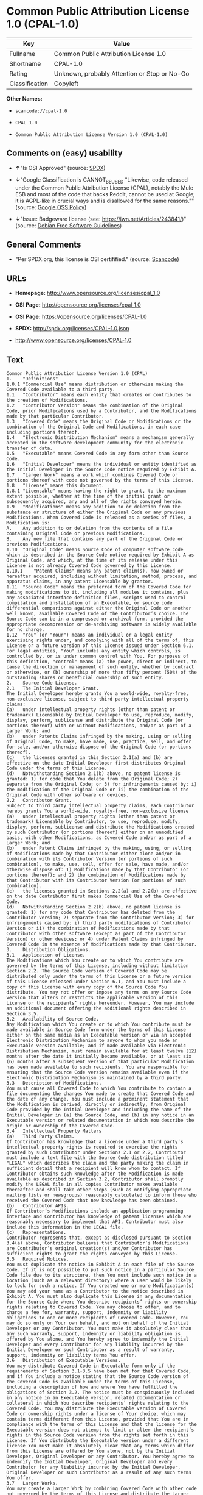 * Common Public Attribution License 1.0 (CPAL-1.0)

| Key              | Value                                          |
|------------------+------------------------------------------------|
| Fullname         | Common Public Attribution License 1.0          |
| Shortname        | CPAL-1.0                                       |
| Rating           | Unknown, probably Attention or Stop or No-Go   |
| Classification   | Copyleft                                       |

*Other Names:*

- =scancode://cpal-1.0=

- =CPAL 1.0=

- =Common Public Attribution License Version 1.0 (CPAL-1.0)=

** Comments on (easy) usability

- *↑*"Is OSI Approved" (source:
  [[https://spdx.org/licenses/CPAL-1.0.html][SPDX]])

- *↓*"Google Classification is CANNOT_BE_USED "Likewise, code released
  under the Common Public Attribution License (CPAL), notably the Mule
  ESB and most of the code that backs Reddit, cannot be used at Google;
  it is AGPL-like in crucial ways and is disallowed for the same
  reasons."" (source:
  [[https://opensource.google.com/docs/thirdparty/licenses/][Google OSS
  Policy]])

- *↓*"Issue: Badgeware license (see: https://lwn.net/Articles/243841/)"
  (source: [[https://wiki.debian.org/DFSGLicenses][Debian Free Software
  Guidelines]])

** General Comments

- "Per SPDX.org, this license is OSI certifified." (source:
  [[https://github.com/nexB/scancode-toolkit/blob/develop/src/licensedcode/data/licenses/cpal-1.0.yml][Scancode]])

** URLs

- *Homepage:* http://www.opensource.org/licenses/cpal_1.0

- *OSI Page:* http://opensource.org/licenses/cpal_1.0

- *OSI Page:* https://opensource.org/licenses/CPAL-1.0

- *SPDX:* http://spdx.org/licenses/CPAL-1.0.json

- http://www.opensource.org/licenses/CPAL-1.0

** Text

#+BEGIN_EXAMPLE
  Common Public Attribution License Version 1.0 (CPAL)
  1.	"Definitions"
  1.0.1	"Commercial Use" means distribution or otherwise making the Covered Code available to a third party.
  1.1	"Contributor" means each entity that creates or contributes to the creation of Modifications.
  1.2	"Contributor Version" means the combination of the Original Code, prior Modifications used by a Contributor, and the Modifications made by that particular Contributor.
  1.3	"Covered Code" means the Original Code or Modifications or the combination of the Original Code and Modifications, in each case including portions thereof.
  1.4	"Electronic Distribution Mechanism" means a mechanism generally accepted in the software development community for the electronic transfer of data.
  1.5	"Executable" means Covered Code in any form other than Source Code.
  1.6	"Initial Developer" means the individual or entity identified as the Initial Developer in the Source Code notice required by Exhibit A.
  1.7	"Larger Work" means a work which combines Covered Code or portions thereof with code not governed by the terms of this License.
  1.8	"License" means this document.
  1.8.1	"Licensable" means having the right to grant, to the maximum extent possible, whether at the time of the initial grant or subsequently acquired, any and all of the rights conveyed herein.
  1.9	"Modifications" means any addition to or deletion from the substance or structure of either the Original Code or any previous Modifications. When Covered Code is released as a series of files, a Modification is:
  A.	Any addition to or deletion from the contents of a file containing Original Code or previous Modifications.
  B.	Any new file that contains any part of the Original Code or previous Modifications.
  1.10	"Original Code" means Source Code of computer software code which is described in the Source Code notice required by Exhibit A as Original Code, and which, at the time of its release under this License is not already Covered Code governed by this License.
  1.10.1	"Patent Claims" means any patent claim(s), now owned or hereafter acquired, including without limitation, method, process, and apparatus claims, in any patent Licensable by grantor.
  1.11	"Source Code" means the preferred form of the Covered Code for making modifications to it, including all modules it contains, plus any associated interface definition files, scripts used to control compilation and installation of an Executable, or source code differential comparisons against either the Original Code or another well known, available Covered Code of the Contributor’s choice. The Source Code can be in a compressed or archival form, provided the appropriate decompression or de-archiving software is widely available for no charge.
  1.12	"You" (or "Your") means an individual or a legal entity exercising rights under, and complying with all of the terms of, this License or a future version of this License issued under Section 6.1. For legal entities, "You" includes any entity which controls, is controlled by, or is under common control with You. For purposes of this definition, "control" means (a) the power, direct or indirect, to cause the direction or management of such entity, whether by contract or otherwise, or (b) ownership of more than fifty percent (50%) of the outstanding shares or beneficial ownership of such entity.
  2.	Source Code License.
  2.1	The Initial Developer Grant.
  The Initial Developer hereby grants You a world-wide, royalty-free, non-exclusive license, subject to third party intellectual property claims:
  (a)	under intellectual property rights (other than patent or trademark) Licensable by Initial Developer to use, reproduce, modify, display, perform, sublicense and distribute the Original Code (or portions thereof) with or without Modifications, and/or as part of a Larger Work; and
  (b)	under Patents Claims infringed by the making, using or selling of Original Code, to make, have made, use, practice, sell, and offer for sale, and/or otherwise dispose of the Original Code (or portions thereof).
  (c)	the licenses granted in this Section 2.1(a) and (b) are effective on the date Initial Developer first distributes Original Code under the terms of this License.
  (d)	Notwithstanding Section 2.1(b) above, no patent license is granted: 1) for code that You delete from the Original Code; 2) separate from the Original Code; or 3) for infringements caused by: i) the modification of the Original Code or ii) the combination of the Original Code with other software or devices.
  2.2	Contributor Grant.
  Subject to third party intellectual property claims, each Contributor hereby grants You a world-wide, royalty-free, non-exclusive license
  (a)	under intellectual property rights (other than patent or trademark) Licensable by Contributor, to use, reproduce, modify, display, perform, sublicense and distribute the Modifications created by such Contributor (or portions thereof) either on an unmodified basis, with other Modifications, as Covered Code and/or as part of a Larger Work; and
  (b)	under Patent Claims infringed by the making, using, or selling of Modifications made by that Contributor either alone and/or in combination with its Contributor Version (or portions of such combination), to make, use, sell, offer for sale, have made, and/or otherwise dispose of: 1) Modifications made by that Contributor (or portions thereof); and 2) the combination of Modifications made by that Contributor with its Contributor Version (or portions of such combination).
  (c)	the licenses granted in Sections 2.2(a) and 2.2(b) are effective on the date Contributor first makes Commercial Use of the Covered Code.
  (d)	Notwithstanding Section 2.2(b) above, no patent license is granted: 1) for any code that Contributor has deleted from the Contributor Version; 2) separate from the Contributor Version; 3) for infringements caused by: i) third party modifications of Contributor Version or ii) the combination of Modifications made by that Contributor with other software (except as part of the Contributor Version) or other devices; or 4) under Patent Claims infringed by Covered Code in the absence of Modifications made by that Contributor.
  3.	Distribution Obligations.
  3.1	Application of License.
  The Modifications which You create or to which You contribute are governed by the terms of this License, including without limitation Section 2.2. The Source Code version of Covered Code may be distributed only under the terms of this License or a future version of this License released under Section 6.1, and You must include a copy of this License with every copy of the Source Code You distribute. You may not offer or impose any terms on any Source Code version that alters or restricts the applicable version of this License or the recipients’ rights hereunder. However, You may include an additional document offering the additional rights described in Section 3.5.
  3.2	Availability of Source Code.
  Any Modification which You create or to which You contribute must be made available in Source Code form under the terms of this License either on the same media as an Executable version or via an accepted Electronic Distribution Mechanism to anyone to whom you made an Executable version available; and if made available via Electronic Distribution Mechanism, must remain available for at least twelve (12) months after the date it initially became available, or at least six (6) months after a subsequent version of that particular Modification has been made available to such recipients. You are responsible for ensuring that the Source Code version remains available even if the Electronic Distribution Mechanism is maintained by a third party.
  3.3	Description of Modifications.
  You must cause all Covered Code to which You contribute to contain a file documenting the changes You made to create that Covered Code and the date of any change. You must include a prominent statement that the Modification is derived, directly or indirectly, from Original Code provided by the Initial Developer and including the name of the Initial Developer in (a) the Source Code, and (b) in any notice in an Executable version or related documentation in which You describe the origin or ownership of the Covered Code.
  3.4	Intellectual Property Matters
  (a)	Third Party Claims.
  If Contributor has knowledge that a license under a third party’s intellectual property rights is required to exercise the rights granted by such Contributor under Sections 2.1 or 2.2, Contributor must include a text file with the Source Code distribution titled "LEGAL" which describes the claim and the party making the claim in sufficient detail that a recipient will know whom to contact. If Contributor obtains such knowledge after the Modification is made available as described in Section 3.2, Contributor shall promptly modify the LEGAL file in all copies Contributor makes available thereafter and shall take other steps (such as notifying appropriate mailing lists or newsgroups) reasonably calculated to inform those who received the Covered Code that new knowledge has been obtained.
  (b)	Contributor APIs.
  If Contributor’s Modifications include an application programming interface and Contributor has knowledge of patent licenses which are reasonably necessary to implement that API, Contributor must also include this information in the LEGAL file.
  (c)	Representations.
  Contributor represents that, except as disclosed pursuant to Section 3.4(a) above, Contributor believes that Contributor’s Modifications are Contributor’s original creation(s) and/or Contributor has sufficient rights to grant the rights conveyed by this License.
  3.5	Required Notices.
  You must duplicate the notice in Exhibit A in each file of the Source Code. If it is not possible to put such notice in a particular Source Code file due to its structure, then You must include such notice in a location (such as a relevant directory) where a user would be likely to look for such a notice. If You created one or more Modification(s) You may add your name as a Contributor to the notice described in Exhibit A. You must also duplicate this License in any documentation for the Source Code where You describe recipients’ rights or ownership rights relating to Covered Code. You may choose to offer, and to charge a fee for, warranty, support, indemnity or liability obligations to one or more recipients of Covered Code. However, You may do so only on Your own behalf, and not on behalf of the Initial Developer or any Contributor. You must make it absolutely clear than any such warranty, support, indemnity or liability obligation is offered by You alone, and You hereby agree to indemnify the Initial Developer and every Contributor for any liability incurred by the Initial Developer or such Contributor as a result of warranty, support, indemnity or liability terms You offer.
  3.6	Distribution of Executable Versions.
  You may distribute Covered Code in Executable form only if the requirements of Section 3.1-3.5 have been met for that Covered Code, and if You include a notice stating that the Source Code version of the Covered Code is available under the terms of this License, including a description of how and where You have fulfilled the obligations of Section 3.2. The notice must be conspicuously included in any notice in an Executable version, related documentation or collateral in which You describe recipients’ rights relating to the Covered Code. You may distribute the Executable version of Covered Code or ownership rights under a license of Your choice, which may contain terms different from this License, provided that You are in compliance with the terms of this License and that the license for the Executable version does not attempt to limit or alter the recipient’s rights in the Source Code version from the rights set forth in this License. If You distribute the Executable version under a different license You must make it absolutely clear that any terms which differ from this License are offered by You alone, not by the Initial Developer, Original Developer or any Contributor. You hereby agree to indemnify the Initial Developer, Original Developer and every Contributor for any liability incurred by the Initial Developer, Original Developer or such Contributor as a result of any such terms You offer.
  3.7	Larger Works.
  You may create a Larger Work by combining Covered Code with other code not governed by the terms of this License and distribute the Larger Work as a single product. In such a case, You must make sure the requirements of this License are fulfilled for the Covered Code.
  4.	Inability to Comply Due to Statute or Regulation.
  If it is impossible for You to comply with any of the terms of this License with respect to some or all of the Covered Code due to statute, judicial order, or regulation then You must: (a) comply with the terms of this License to the maximum extent possible; and (b) describe the limitations and the code they affect. Such description must be included in the LEGAL file described in Section 3.4 and must be included with all distributions of the Source Code. Except to the extent prohibited by statute or regulation, such description must be sufficiently detailed for a recipient of ordinary skill to be able to understand it.
  5.	Application of this License.
  This License applies to code to which the Initial Developer has attached the notice in Exhibit A and to related Covered Code.
  6.	Versions of the License.
  6.1	New Versions.
  Socialtext, Inc. ("Socialtext") may publish revised and/or new versions of the License from time to time. Each version will be given a distinguishing version number.
  6.2	Effect of New Versions.
  Once Covered Code has been published under a particular version of the License, You may always continue to use it under the terms of that version. You may also choose to use such Covered Code under the terms of any subsequent version of the License published by Socialtext. No one other than Socialtext has the right to modify the terms applicable to Covered Code created under this License.
  6.3	Derivative Works.
  If You create or use a modified version of this License (which you may only do in order to apply it to code which is not already Covered Code governed by this License), You must (a) rename Your license so that the phrases "Socialtext", "CPAL" or any confusingly similar phrase do not appear in your license (except to note that your license differs from this License) and (b) otherwise make it clear that Your version of the license contains terms which differ from the CPAL. (Filling in the name of the Initial Developer, Original Developer, Original Code or Contributor in the notice described in Exhibit A shall not of themselves be deemed to be modifications of this License.)
  7.	DISCLAIMER OF WARRANTY.
  COVERED CODE IS PROVIDED UNDER THIS LICENSE ON AN "AS IS" BASIS, WITHOUT WARRANTY OF ANY KIND, EITHER EXPRESSED OR IMPLIED, INCLUDING, WITHOUT LIMITATION, WARRANTIES THAT THE COVERED CODE IS FREE OF DEFECTS, MERCHANTABLE, FIT FOR A PARTICULAR PURPOSE OR NON-INFRINGING. THE ENTIRE RISK AS TO THE QUALITY AND PERFORMANCE OF THE COVERED CODE IS WITH YOU. SHOULD ANY COVERED CODE PROVE DEFECTIVE IN ANY RESPECT, YOU (NOT THE INITIAL DEVELOPER, ORIGINAL DEVELOPER OR ANY OTHER CONTRIBUTOR) ASSUME THE COST OF ANY NECESSARY SERVICING, REPAIR OR CORRECTION. THIS DISCLAIMER OF WARRANTY CONSTITUTES AN ESSENTIAL PART OF THIS LICENSE. NO USE OF ANY COVERED CODE IS AUTHORIZED HEREUNDER EXCEPT UNDER THIS DISCLAIMER.
  8.	TERMINATION.
  8.1	This License and the rights granted hereunder will terminate automatically if You fail to comply with terms herein and fail to cure such breach within 30 days of becoming aware of the breach. All sublicenses to the Covered Code which are properly granted shall survive any termination of this License. Provisions which, by their nature, must remain in effect beyond the termination of this License shall survive.
  8.2	If You initiate litigation by asserting a patent infringement claim (excluding declatory judgment actions) against Initial Developer, Original Developer or a Contributor (the Initial Developer, Original Developer or Contributor against whom You file such action is referred to as "Participant") alleging that:
  (a)	such Participant’s Contributor Version directly or indirectly infringes any patent, then any and all rights granted by such Participant to You under Sections 2.1 and/or 2.2 of this License shall, upon 60 days notice from Participant terminate prospectively, unless if within 60 days after receipt of notice You either: (i) agree in writing to pay Participant a mutually agreeable reasonable royalty for Your past and future use of Modifications made by such Participant, or (ii) withdraw Your litigation claim with respect to the Contributor Version against such Participant. If within 60 days of notice, a reasonable royalty and payment arrangement are not mutually agreed upon in writing by the parties or the litigation claim is not withdrawn, the rights granted by Participant to You under Sections 2.1 and/or 2.2 automatically terminate at the expiration of the 60 day notice period specified above.
  (b)	any software, hardware, or device, other than such Participant’s Contributor Version, directly or indirectly infringes any patent, then any rights granted to You by such Participant under Sections 2.1(b) and 2.2(b) are revoked effective as of the date You first made, used, sold, distributed, or had made, Modifications made by that Participant.
  8.3	If You assert a patent infringement claim against Participant alleging that such Participant’s Contributor Version directly or indirectly infringes any patent where such claim is resolved (such as by license or settlement) prior to the initiation of patent infringement litigation, then the reasonable value of the licenses granted by such Participant under Sections 2.1 or 2.2 shall be taken into account in determining the amount or value of any payment or license.
  8.4	In the event of termination under Sections 8.1 or 8.2 above, all end user license agreements (excluding distributors and resellers) which have been validly granted by You or any distributor hereunder prior to termination shall survive termination.
  9.	LIMITATION OF LIABILITY.
  UNDER NO CIRCUMSTANCES AND UNDER NO LEGAL THEORY, WHETHER TORT (INCLUDING NEGLIGENCE), CONTRACT, OR OTHERWISE, SHALL YOU, THE INITIAL DEVELOPER, ORIGINAL DEVELOPER, ANY OTHER CONTRIBUTOR, OR ANY DISTRIBUTOR OF COVERED CODE, OR ANY SUPPLIER OF ANY OF SUCH PARTIES, BE LIABLE TO ANY PERSON FOR ANY INDIRECT, SPECIAL, INCIDENTAL, OR CONSEQUENTIAL DAMAGES OF ANY CHARACTER INCLUDING, WITHOUT LIMITATION, DAMAGES FOR LOSS OF GOODWILL, WORK STOPPAGE, COMPUTER FAILURE OR MALFUNCTION, OR ANY AND ALL OTHER COMMERCIAL DAMAGES OR LOSSES, EVEN IF SUCH PARTY SHALL HAVE BEEN INFORMED OF THE POSSIBILITY OF SUCH DAMAGES. THIS LIMITATION OF LIABILITY SHALL NOT APPLY TO LIABILITY FOR DEATH OR PERSONAL INJURY RESULTING FROM SUCH PARTY’S NEGLIGENCE TO THE EXTENT APPLICABLE LAW PROHIBITS SUCH LIMITATION. SOME JURISDICTIONS DO NOT ALLOW THE EXCLUSION OR LIMITATION OF INCIDENTAL OR CONSEQUENTIAL DAMAGES, SO THIS EXCLUSION AND LIMITATION MAY NOT APPLY TO YOU.
  10.	U.S. GOVERNMENT END USERS.
  The Covered Code is a "commercial item," as that term is defined in 48 C.F.R. 2.101 (Oct. 1995), consisting of "commercial computer software" and "commercial computer software documentation," as such terms are used in 48 C.F.R. 12.212 (Sept. 1995). Consistent with 48 C.F.R. 12.212 and 48 C.F.R. 227.7202-1 through 227.7202-4 (June 1995), all U.S. Government End Users acquire Covered Code with only those rights set forth herein.
  11.	MISCELLANEOUS.
  This License represents the complete agreement concerning subject matter hereof. If any provision of this License is held to be unenforceable, such provision shall be reformed only to the extent necessary to make it enforceable. This License shall be governed by California law provisions (except to the extent applicable law, if any, provides otherwise), excluding its conflict-of-law provisions. With respect to disputes in which at least one party is a citizen of, or an entity chartered or registered to do business in the United States of America, any litigation relating to this License shall be subject to the jurisdiction of the Federal Courts of the Northern District of California, with venue lying in Santa Clara County, California, with the losing party responsible for costs, including without limitation, court costs and reasonable attorneys’ fees and expenses. The application of the United Nations Convention on Contracts for the International Sale of Goods is expressly excluded. Any law or regulation which provides that the language of a contract shall be construed against the drafter shall not apply to this License.
  12.	RESPONSIBILITY FOR CLAIMS.
  As between Initial Developer, Original Developer and the Contributors, each party is responsible for claims and damages arising, directly or indirectly, out of its utilization of rights under this License and You agree to work with Initial Developer, Original Developer and Contributors to distribute such responsibility on an equitable basis. Nothing herein is intended or shall be deemed to constitute any admission of liability.
  13.	MULTIPLE-LICENSED CODE.
  Initial Developer may designate portions of the Covered Code as Multiple-Licensed. Multiple-Licensed means that the Initial Developer permits you to utilize portions of the Covered Code under Your choice of the CPAL or the alternative licenses, if any, specified by the Initial Developer in the file described in Exhibit A.
  14.	ADDITIONAL TERM: ATTRIBUTION
  (a)	As a modest attribution to the organizer of the development of the Original Code ("Original Developer"), in the hope that its promotional value may help justify the time, money and effort invested in writing the Original Code, the Original Developer may include in Exhibit B ("Attribution Information") a requirement that each time an Executable and Source Code or a Larger Work is launched or initially run (which includes initiating a session), a prominent display of the Original Developer’s Attribution Information (as defined below) must occur on the graphic user interface employed by the end user to access such Covered Code (which may include display on a splash screen), if any. The size of the graphic image should be consistent with the size of the other elements of the Attribution Information. If the access by the end user to the Executable and Source Code does not create a graphic user interface for access to the Covered Code, this obligation shall not apply. If the Original Code displays such Attribution Information in a particular form (such as in the form of a splash screen, notice at login, an "about" display, or dedicated attribution area on user interface screens), continued use of such form for that Attribution Information is one way of meeting this requirement for notice.
  (b)	Attribution information may only include a copyright notice, a brief phrase, graphic image and a URL ("Attribution Information") and is subject to the Attribution Limits as defined below. For these purposes, prominent shall mean display for sufficient duration to give reasonable notice to the user of the identity of the Original Developer and that if You include Attribution Information or similar information for other parties, You must ensure that the Attribution Information for the Original Developer shall be no less prominent than such Attribution Information or similar information for the other party. For greater certainty, the Original Developer may choose to specify in Exhibit B below that the above attribution requirement only applies to an Executable and Source Code resulting from the Original Code or any Modification, but not a Larger Work. The intent is to provide for reasonably modest attribution, therefore the Original Developer cannot require that You display, at any time, more than the following information as Attribution Information: (a) a copyright notice including the name of the Original Developer; (b) a word or one phrase (not exceeding 10 words); (c) one graphic image provided by the Original Developer; and (d) a URL (collectively, the "Attribution Limits").
  (c)	If Exhibit B does not include any Attribution Information, then there are no requirements for You to display any Attribution Information of the Original Developer.
  (d)	You acknowledge that all trademarks, service marks and/or trade names contained within the Attribution Information distributed with the Covered Code are the exclusive property of their owners and may only be used with the permission of their owners, or under circumstances otherwise permitted by law or as expressly set out in this License.
  15.	ADDITIONAL TERM: NETWORK USE.
  The term "External Deployment" means the use, distribution, or communication of the Original Code or Modifications in any way such that the Original Code or Modifications may be used by anyone other than You, whether those works are distributed or communicated to those persons or made available as an application intended for use over a network. As an express condition for the grants of license hereunder, You must treat any External Deployment by You of the Original Code or Modifications as a distribution under section 3.1 and make Source Code available under Section 3.2.


  EXHIBIT A. Common Public Attribution License Version 1.0.
  "The contents of this file are subject to the Common Public Attribution License Version 1.0 (the "License"); you may not use this file except in compliance with the License. You may obtain a copy of the License at  . The License is based on the Mozilla Public License Version 1.1 but Sections 14 and 15 have been added to cover use of software over a computer network and provide for limited attribution for the Original Developer. In addition, Exhibit A has been modified to be consistent with Exhibit B.
  Software distributed under the License is distributed on an "AS IS" basis, WITHOUT WARRANTY OF ANY KIND, either express or implied. See the License for the specific language governing rights and limitations under the License.
  The Original Code is .
  The Original Developer is not the Initial Developer and is  . If left blank, the Original Developer is the Initial Developer.
  The Initial Developer of the Original Code is  . All portions of the code written by   are Copyright (c)  . All Rights Reserved.
  Contributor  .
  Alternatively, the contents of this file may be used under the terms of the   license (the [   ] License), in which case the provisions of [ ] License are applicable instead of those above.
  If you wish to allow use of your version of this file only under the terms of the [ ] License and not to allow others to use your version of this file under the CPAL, indicate your decision by deleting the provisions above and replace them with the notice and other provisions required by the [   ] License. If you do not delete the provisions above, a recipient may use your version of this file under either the CPAL or the [   ] License."
  [NOTE: The text of this Exhibit A may differ slightly from the text of the notices in the Source Code files of the Original Code. You should use the text of this Exhibit A rather than the text found in the Original Code Source Code for Your Modifications.]


  EXHIBIT B. Attribution Information
  Attribution Copyright Notice:  
  Attribution Phrase (not exceeding 10 words):  
  Attribution URL:  
  Graphic Image as provided in the Covered Code, if any.
  Display of Attribution Information is [required/not required] in Larger Works which are defined in the CPAL as a work which combines Covered Code or portions thereof with code not governed by the terms of the CPAL.
#+END_EXAMPLE

--------------

** Raw Data

#+BEGIN_EXAMPLE
  {
      "__impliedNames": [
          "CPAL-1.0",
          "Common Public Attribution License 1.0",
          "scancode://cpal-1.0",
          "CPAL 1.0",
          "Common Public Attribution License Version 1.0 (CPAL-1.0)"
      ],
      "__impliedId": "CPAL-1.0",
      "__impliedAmbiguousNames": [
          "Common Public Attribution License"
      ],
      "__impliedComments": [
          [
              "Scancode",
              [
                  "Per SPDX.org, this license is OSI certifified."
              ]
          ]
      ],
      "facts": {
          "Open Knowledge International": {
              "is_generic": null,
              "status": "active",
              "domain_software": true,
              "url": "https://opensource.org/licenses/CPAL-1.0",
              "maintainer": "",
              "od_conformance": "not reviewed",
              "_sourceURL": "https://github.com/okfn/licenses/blob/master/licenses.csv",
              "domain_data": false,
              "osd_conformance": "approved",
              "id": "CPAL-1.0",
              "title": "Common Public Attribution License 1.0",
              "_implications": {
                  "__impliedNames": [
                      "CPAL-1.0",
                      "Common Public Attribution License 1.0"
                  ],
                  "__impliedId": "CPAL-1.0",
                  "__impliedURLs": [
                      [
                          null,
                          "https://opensource.org/licenses/CPAL-1.0"
                      ]
                  ]
              },
              "domain_content": false
          },
          "SPDX": {
              "isSPDXLicenseDeprecated": false,
              "spdxFullName": "Common Public Attribution License 1.0",
              "spdxDetailsURL": "http://spdx.org/licenses/CPAL-1.0.json",
              "_sourceURL": "https://spdx.org/licenses/CPAL-1.0.html",
              "spdxLicIsOSIApproved": true,
              "spdxSeeAlso": [
                  "https://opensource.org/licenses/CPAL-1.0"
              ],
              "_implications": {
                  "__impliedNames": [
                      "CPAL-1.0",
                      "Common Public Attribution License 1.0"
                  ],
                  "__impliedId": "CPAL-1.0",
                  "__impliedJudgement": [
                      [
                          "SPDX",
                          {
                              "tag": "PositiveJudgement",
                              "contents": "Is OSI Approved"
                          }
                      ]
                  ],
                  "__isOsiApproved": true,
                  "__impliedURLs": [
                      [
                          "SPDX",
                          "http://spdx.org/licenses/CPAL-1.0.json"
                      ],
                      [
                          null,
                          "https://opensource.org/licenses/CPAL-1.0"
                      ]
                  ]
              },
              "spdxLicenseId": "CPAL-1.0"
          },
          "Scancode": {
              "otherUrls": [
                  "http://www.opensource.org/licenses/CPAL-1.0",
                  "https://opensource.org/licenses/CPAL-1.0"
              ],
              "homepageUrl": "http://www.opensource.org/licenses/cpal_1.0",
              "shortName": "CPAL 1.0",
              "textUrls": null,
              "text": "Common Public Attribution License Version 1.0 (CPAL)\n1.\t\"Definitions\"\n1.0.1\t\"Commercial Use\" means distribution or otherwise making the Covered Code available to a third party.\n1.1\t\"Contributor\" means each entity that creates or contributes to the creation of Modifications.\n1.2\t\"Contributor Version\" means the combination of the Original Code, prior Modifications used by a Contributor, and the Modifications made by that particular Contributor.\n1.3\t\"Covered Code\" means the Original Code or Modifications or the combination of the Original Code and Modifications, in each case including portions thereof.\n1.4\t\"Electronic Distribution Mechanism\" means a mechanism generally accepted in the software development community for the electronic transfer of data.\n1.5\t\"Executable\" means Covered Code in any form other than Source Code.\n1.6\t\"Initial Developer\" means the individual or entity identified as the Initial Developer in the Source Code notice required by Exhibit A.\n1.7\t\"Larger Work\" means a work which combines Covered Code or portions thereof with code not governed by the terms of this License.\n1.8\t\"License\" means this document.\n1.8.1\t\"Licensable\" means having the right to grant, to the maximum extent possible, whether at the time of the initial grant or subsequently acquired, any and all of the rights conveyed herein.\n1.9\t\"Modifications\" means any addition to or deletion from the substance or structure of either the Original Code or any previous Modifications. When Covered Code is released as a series of files, a Modification is:\nA.\tAny addition to or deletion from the contents of a file containing Original Code or previous Modifications.\nB.\tAny new file that contains any part of the Original Code or previous Modifications.\n1.10\t\"Original Code\" means Source Code of computer software code which is described in the Source Code notice required by Exhibit A as Original Code, and which, at the time of its release under this License is not already Covered Code governed by this License.\n1.10.1\t\"Patent Claims\" means any patent claim(s), now owned or hereafter acquired, including without limitation, method, process, and apparatus claims, in any patent Licensable by grantor.\n1.11\t\"Source Code\" means the preferred form of the Covered Code for making modifications to it, including all modules it contains, plus any associated interface definition files, scripts used to control compilation and installation of an Executable, or source code differential comparisons against either the Original Code or another well known, available Covered Code of the ContributorÃ¢ÂÂs choice. The Source Code can be in a compressed or archival form, provided the appropriate decompression or de-archiving software is widely available for no charge.\n1.12\t\"You\" (or \"Your\") means an individual or a legal entity exercising rights under, and complying with all of the terms of, this License or a future version of this License issued under Section 6.1. For legal entities, \"You\" includes any entity which controls, is controlled by, or is under common control with You. For purposes of this definition, \"control\" means (a) the power, direct or indirect, to cause the direction or management of such entity, whether by contract or otherwise, or (b) ownership of more than fifty percent (50%) of the outstanding shares or beneficial ownership of such entity.\n2.\tSource Code License.\n2.1\tThe Initial Developer Grant.\nThe Initial Developer hereby grants You a world-wide, royalty-free, non-exclusive license, subject to third party intellectual property claims:\n(a)\tunder intellectual property rights (other than patent or trademark) Licensable by Initial Developer to use, reproduce, modify, display, perform, sublicense and distribute the Original Code (or portions thereof) with or without Modifications, and/or as part of a Larger Work; and\n(b)\tunder Patents Claims infringed by the making, using or selling of Original Code, to make, have made, use, practice, sell, and offer for sale, and/or otherwise dispose of the Original Code (or portions thereof).\n(c)\tthe licenses granted in this Section 2.1(a) and (b) are effective on the date Initial Developer first distributes Original Code under the terms of this License.\n(d)\tNotwithstanding Section 2.1(b) above, no patent license is granted: 1) for code that You delete from the Original Code; 2) separate from the Original Code; or 3) for infringements caused by: i) the modification of the Original Code or ii) the combination of the Original Code with other software or devices.\n2.2\tContributor Grant.\nSubject to third party intellectual property claims, each Contributor hereby grants You a world-wide, royalty-free, non-exclusive license\n(a)\tunder intellectual property rights (other than patent or trademark) Licensable by Contributor, to use, reproduce, modify, display, perform, sublicense and distribute the Modifications created by such Contributor (or portions thereof) either on an unmodified basis, with other Modifications, as Covered Code and/or as part of a Larger Work; and\n(b)\tunder Patent Claims infringed by the making, using, or selling of Modifications made by that Contributor either alone and/or in combination with its Contributor Version (or portions of such combination), to make, use, sell, offer for sale, have made, and/or otherwise dispose of: 1) Modifications made by that Contributor (or portions thereof); and 2) the combination of Modifications made by that Contributor with its Contributor Version (or portions of such combination).\n(c)\tthe licenses granted in Sections 2.2(a) and 2.2(b) are effective on the date Contributor first makes Commercial Use of the Covered Code.\n(d)\tNotwithstanding Section 2.2(b) above, no patent license is granted: 1) for any code that Contributor has deleted from the Contributor Version; 2) separate from the Contributor Version; 3) for infringements caused by: i) third party modifications of Contributor Version or ii) the combination of Modifications made by that Contributor with other software (except as part of the Contributor Version) or other devices; or 4) under Patent Claims infringed by Covered Code in the absence of Modifications made by that Contributor.\n3.\tDistribution Obligations.\n3.1\tApplication of License.\nThe Modifications which You create or to which You contribute are governed by the terms of this License, including without limitation Section 2.2. The Source Code version of Covered Code may be distributed only under the terms of this License or a future version of this License released under Section 6.1, and You must include a copy of this License with every copy of the Source Code You distribute. You may not offer or impose any terms on any Source Code version that alters or restricts the applicable version of this License or the recipientsÃ¢ÂÂ rights hereunder. However, You may include an additional document offering the additional rights described in Section 3.5.\n3.2\tAvailability of Source Code.\nAny Modification which You create or to which You contribute must be made available in Source Code form under the terms of this License either on the same media as an Executable version or via an accepted Electronic Distribution Mechanism to anyone to whom you made an Executable version available; and if made available via Electronic Distribution Mechanism, must remain available for at least twelve (12) months after the date it initially became available, or at least six (6) months after a subsequent version of that particular Modification has been made available to such recipients. You are responsible for ensuring that the Source Code version remains available even if the Electronic Distribution Mechanism is maintained by a third party.\n3.3\tDescription of Modifications.\nYou must cause all Covered Code to which You contribute to contain a file documenting the changes You made to create that Covered Code and the date of any change. You must include a prominent statement that the Modification is derived, directly or indirectly, from Original Code provided by the Initial Developer and including the name of the Initial Developer in (a) the Source Code, and (b) in any notice in an Executable version or related documentation in which You describe the origin or ownership of the Covered Code.\n3.4\tIntellectual Property Matters\n(a)\tThird Party Claims.\nIf Contributor has knowledge that a license under a third partyÃ¢ÂÂs intellectual property rights is required to exercise the rights granted by such Contributor under Sections 2.1 or 2.2, Contributor must include a text file with the Source Code distribution titled \"LEGAL\" which describes the claim and the party making the claim in sufficient detail that a recipient will know whom to contact. If Contributor obtains such knowledge after the Modification is made available as described in Section 3.2, Contributor shall promptly modify the LEGAL file in all copies Contributor makes available thereafter and shall take other steps (such as notifying appropriate mailing lists or newsgroups) reasonably calculated to inform those who received the Covered Code that new knowledge has been obtained.\n(b)\tContributor APIs.\nIf ContributorÃ¢ÂÂs Modifications include an application programming interface and Contributor has knowledge of patent licenses which are reasonably necessary to implement that API, Contributor must also include this information in the LEGAL file.\n(c)\tRepresentations.\nContributor represents that, except as disclosed pursuant to Section 3.4(a) above, Contributor believes that ContributorÃ¢ÂÂs Modifications are ContributorÃ¢ÂÂs original creation(s) and/or Contributor has sufficient rights to grant the rights conveyed by this License.\n3.5\tRequired Notices.\nYou must duplicate the notice in Exhibit A in each file of the Source Code. If it is not possible to put such notice in a particular Source Code file due to its structure, then You must include such notice in a location (such as a relevant directory) where a user would be likely to look for such a notice. If You created one or more Modification(s) You may add your name as a Contributor to the notice described in Exhibit A. You must also duplicate this License in any documentation for the Source Code where You describe recipientsÃ¢ÂÂ rights or ownership rights relating to Covered Code. You may choose to offer, and to charge a fee for, warranty, support, indemnity or liability obligations to one or more recipients of Covered Code. However, You may do so only on Your own behalf, and not on behalf of the Initial Developer or any Contributor. You must make it absolutely clear than any such warranty, support, indemnity or liability obligation is offered by You alone, and You hereby agree to indemnify the Initial Developer and every Contributor for any liability incurred by the Initial Developer or such Contributor as a result of warranty, support, indemnity or liability terms You offer.\n3.6\tDistribution of Executable Versions.\nYou may distribute Covered Code in Executable form only if the requirements of Section 3.1-3.5 have been met for that Covered Code, and if You include a notice stating that the Source Code version of the Covered Code is available under the terms of this License, including a description of how and where You have fulfilled the obligations of Section 3.2. The notice must be conspicuously included in any notice in an Executable version, related documentation or collateral in which You describe recipientsÃ¢ÂÂ rights relating to the Covered Code. You may distribute the Executable version of Covered Code or ownership rights under a license of Your choice, which may contain terms different from this License, provided that You are in compliance with the terms of this License and that the license for the Executable version does not attempt to limit or alter the recipientÃ¢ÂÂs rights in the Source Code version from the rights set forth in this License. If You distribute the Executable version under a different license You must make it absolutely clear that any terms which differ from this License are offered by You alone, not by the Initial Developer, Original Developer or any Contributor. You hereby agree to indemnify the Initial Developer, Original Developer and every Contributor for any liability incurred by the Initial Developer, Original Developer or such Contributor as a result of any such terms You offer.\n3.7\tLarger Works.\nYou may create a Larger Work by combining Covered Code with other code not governed by the terms of this License and distribute the Larger Work as a single product. In such a case, You must make sure the requirements of this License are fulfilled for the Covered Code.\n4.\tInability to Comply Due to Statute or Regulation.\nIf it is impossible for You to comply with any of the terms of this License with respect to some or all of the Covered Code due to statute, judicial order, or regulation then You must: (a) comply with the terms of this License to the maximum extent possible; and (b) describe the limitations and the code they affect. Such description must be included in the LEGAL file described in Section 3.4 and must be included with all distributions of the Source Code. Except to the extent prohibited by statute or regulation, such description must be sufficiently detailed for a recipient of ordinary skill to be able to understand it.\n5.\tApplication of this License.\nThis License applies to code to which the Initial Developer has attached the notice in Exhibit A and to related Covered Code.\n6.\tVersions of the License.\n6.1\tNew Versions.\nSocialtext, Inc. (\"Socialtext\") may publish revised and/or new versions of the License from time to time. Each version will be given a distinguishing version number.\n6.2\tEffect of New Versions.\nOnce Covered Code has been published under a particular version of the License, You may always continue to use it under the terms of that version. You may also choose to use such Covered Code under the terms of any subsequent version of the License published by Socialtext. No one other than Socialtext has the right to modify the terms applicable to Covered Code created under this License.\n6.3\tDerivative Works.\nIf You create or use a modified version of this License (which you may only do in order to apply it to code which is not already Covered Code governed by this License), You must (a) rename Your license so that the phrases \"Socialtext\", \"CPAL\" or any confusingly similar phrase do not appear in your license (except to note that your license differs from this License) and (b) otherwise make it clear that Your version of the license contains terms which differ from the CPAL. (Filling in the name of the Initial Developer, Original Developer, Original Code or Contributor in the notice described in Exhibit A shall not of themselves be deemed to be modifications of this License.)\n7.\tDISCLAIMER OF WARRANTY.\nCOVERED CODE IS PROVIDED UNDER THIS LICENSE ON AN \"AS IS\" BASIS, WITHOUT WARRANTY OF ANY KIND, EITHER EXPRESSED OR IMPLIED, INCLUDING, WITHOUT LIMITATION, WARRANTIES THAT THE COVERED CODE IS FREE OF DEFECTS, MERCHANTABLE, FIT FOR A PARTICULAR PURPOSE OR NON-INFRINGING. THE ENTIRE RISK AS TO THE QUALITY AND PERFORMANCE OF THE COVERED CODE IS WITH YOU. SHOULD ANY COVERED CODE PROVE DEFECTIVE IN ANY RESPECT, YOU (NOT THE INITIAL DEVELOPER, ORIGINAL DEVELOPER OR ANY OTHER CONTRIBUTOR) ASSUME THE COST OF ANY NECESSARY SERVICING, REPAIR OR CORRECTION. THIS DISCLAIMER OF WARRANTY CONSTITUTES AN ESSENTIAL PART OF THIS LICENSE. NO USE OF ANY COVERED CODE IS AUTHORIZED HEREUNDER EXCEPT UNDER THIS DISCLAIMER.\n8.\tTERMINATION.\n8.1\tThis License and the rights granted hereunder will terminate automatically if You fail to comply with terms herein and fail to cure such breach within 30 days of becoming aware of the breach. All sublicenses to the Covered Code which are properly granted shall survive any termination of this License. Provisions which, by their nature, must remain in effect beyond the termination of this License shall survive.\n8.2\tIf You initiate litigation by asserting a patent infringement claim (excluding declatory judgment actions) against Initial Developer, Original Developer or a Contributor (the Initial Developer, Original Developer or Contributor against whom You file such action is referred to as \"Participant\") alleging that:\n(a)\tsuch ParticipantÃ¢ÂÂs Contributor Version directly or indirectly infringes any patent, then any and all rights granted by such Participant to You under Sections 2.1 and/or 2.2 of this License shall, upon 60 days notice from Participant terminate prospectively, unless if within 60 days after receipt of notice You either: (i) agree in writing to pay Participant a mutually agreeable reasonable royalty for Your past and future use of Modifications made by such Participant, or (ii) withdraw Your litigation claim with respect to the Contributor Version against such Participant. If within 60 days of notice, a reasonable royalty and payment arrangement are not mutually agreed upon in writing by the parties or the litigation claim is not withdrawn, the rights granted by Participant to You under Sections 2.1 and/or 2.2 automatically terminate at the expiration of the 60 day notice period specified above.\n(b)\tany software, hardware, or device, other than such ParticipantÃ¢ÂÂs Contributor Version, directly or indirectly infringes any patent, then any rights granted to You by such Participant under Sections 2.1(b) and 2.2(b) are revoked effective as of the date You first made, used, sold, distributed, or had made, Modifications made by that Participant.\n8.3\tIf You assert a patent infringement claim against Participant alleging that such ParticipantÃ¢ÂÂs Contributor Version directly or indirectly infringes any patent where such claim is resolved (such as by license or settlement) prior to the initiation of patent infringement litigation, then the reasonable value of the licenses granted by such Participant under Sections 2.1 or 2.2 shall be taken into account in determining the amount or value of any payment or license.\n8.4\tIn the event of termination under Sections 8.1 or 8.2 above, all end user license agreements (excluding distributors and resellers) which have been validly granted by You or any distributor hereunder prior to termination shall survive termination.\n9.\tLIMITATION OF LIABILITY.\nUNDER NO CIRCUMSTANCES AND UNDER NO LEGAL THEORY, WHETHER TORT (INCLUDING NEGLIGENCE), CONTRACT, OR OTHERWISE, SHALL YOU, THE INITIAL DEVELOPER, ORIGINAL DEVELOPER, ANY OTHER CONTRIBUTOR, OR ANY DISTRIBUTOR OF COVERED CODE, OR ANY SUPPLIER OF ANY OF SUCH PARTIES, BE LIABLE TO ANY PERSON FOR ANY INDIRECT, SPECIAL, INCIDENTAL, OR CONSEQUENTIAL DAMAGES OF ANY CHARACTER INCLUDING, WITHOUT LIMITATION, DAMAGES FOR LOSS OF GOODWILL, WORK STOPPAGE, COMPUTER FAILURE OR MALFUNCTION, OR ANY AND ALL OTHER COMMERCIAL DAMAGES OR LOSSES, EVEN IF SUCH PARTY SHALL HAVE BEEN INFORMED OF THE POSSIBILITY OF SUCH DAMAGES. THIS LIMITATION OF LIABILITY SHALL NOT APPLY TO LIABILITY FOR DEATH OR PERSONAL INJURY RESULTING FROM SUCH PARTYÃ¢ÂÂS NEGLIGENCE TO THE EXTENT APPLICABLE LAW PROHIBITS SUCH LIMITATION. SOME JURISDICTIONS DO NOT ALLOW THE EXCLUSION OR LIMITATION OF INCIDENTAL OR CONSEQUENTIAL DAMAGES, SO THIS EXCLUSION AND LIMITATION MAY NOT APPLY TO YOU.\n10.\tU.S. GOVERNMENT END USERS.\nThe Covered Code is a \"commercial item,\" as that term is defined in 48 C.F.R. 2.101 (Oct. 1995), consisting of \"commercial computer software\" and \"commercial computer software documentation,\" as such terms are used in 48 C.F.R. 12.212 (Sept. 1995). Consistent with 48 C.F.R. 12.212 and 48 C.F.R. 227.7202-1 through 227.7202-4 (June 1995), all U.S. Government End Users acquire Covered Code with only those rights set forth herein.\n11.\tMISCELLANEOUS.\nThis License represents the complete agreement concerning subject matter hereof. If any provision of this License is held to be unenforceable, such provision shall be reformed only to the extent necessary to make it enforceable. This License shall be governed by California law provisions (except to the extent applicable law, if any, provides otherwise), excluding its conflict-of-law provisions. With respect to disputes in which at least one party is a citizen of, or an entity chartered or registered to do business in the United States of America, any litigation relating to this License shall be subject to the jurisdiction of the Federal Courts of the Northern District of California, with venue lying in Santa Clara County, California, with the losing party responsible for costs, including without limitation, court costs and reasonable attorneysÃ¢ÂÂ fees and expenses. The application of the United Nations Convention on Contracts for the International Sale of Goods is expressly excluded. Any law or regulation which provides that the language of a contract shall be construed against the drafter shall not apply to this License.\n12.\tRESPONSIBILITY FOR CLAIMS.\nAs between Initial Developer, Original Developer and the Contributors, each party is responsible for claims and damages arising, directly or indirectly, out of its utilization of rights under this License and You agree to work with Initial Developer, Original Developer and Contributors to distribute such responsibility on an equitable basis. Nothing herein is intended or shall be deemed to constitute any admission of liability.\n13.\tMULTIPLE-LICENSED CODE.\nInitial Developer may designate portions of the Covered Code as Multiple-Licensed. Multiple-Licensed means that the Initial Developer permits you to utilize portions of the Covered Code under Your choice of the CPAL or the alternative licenses, if any, specified by the Initial Developer in the file described in Exhibit A.\n14.\tADDITIONAL TERM: ATTRIBUTION\n(a)\tAs a modest attribution to the organizer of the development of the Original Code (\"Original Developer\"), in the hope that its promotional value may help justify the time, money and effort invested in writing the Original Code, the Original Developer may include in Exhibit B (\"Attribution Information\") a requirement that each time an Executable and Source Code or a Larger Work is launched or initially run (which includes initiating a session), a prominent display of the Original DeveloperÃ¢ÂÂs Attribution Information (as defined below) must occur on the graphic user interface employed by the end user to access such Covered Code (which may include display on a splash screen), if any. The size of the graphic image should be consistent with the size of the other elements of the Attribution Information. If the access by the end user to the Executable and Source Code does not create a graphic user interface for access to the Covered Code, this obligation shall not apply. If the Original Code displays such Attribution Information in a particular form (such as in the form of a splash screen, notice at login, an \"about\" display, or dedicated attribution area on user interface screens), continued use of such form for that Attribution Information is one way of meeting this requirement for notice.\n(b)\tAttribution information may only include a copyright notice, a brief phrase, graphic image and a URL (\"Attribution Information\") and is subject to the Attribution Limits as defined below. For these purposes, prominent shall mean display for sufficient duration to give reasonable notice to the user of the identity of the Original Developer and that if You include Attribution Information or similar information for other parties, You must ensure that the Attribution Information for the Original Developer shall be no less prominent than such Attribution Information or similar information for the other party. For greater certainty, the Original Developer may choose to specify in Exhibit B below that the above attribution requirement only applies to an Executable and Source Code resulting from the Original Code or any Modification, but not a Larger Work. The intent is to provide for reasonably modest attribution, therefore the Original Developer cannot require that You display, at any time, more than the following information as Attribution Information: (a) a copyright notice including the name of the Original Developer; (b) a word or one phrase (not exceeding 10 words); (c) one graphic image provided by the Original Developer; and (d) a URL (collectively, the \"Attribution Limits\").\n(c)\tIf Exhibit B does not include any Attribution Information, then there are no requirements for You to display any Attribution Information of the Original Developer.\n(d)\tYou acknowledge that all trademarks, service marks and/or trade names contained within the Attribution Information distributed with the Covered Code are the exclusive property of their owners and may only be used with the permission of their owners, or under circumstances otherwise permitted by law or as expressly set out in this License.\n15.\tADDITIONAL TERM: NETWORK USE.\nThe term \"External Deployment\" means the use, distribution, or communication of the Original Code or Modifications in any way such that the Original Code or Modifications may be used by anyone other than You, whether those works are distributed or communicated to those persons or made available as an application intended for use over a network. As an express condition for the grants of license hereunder, You must treat any External Deployment by You of the Original Code or Modifications as a distribution under section 3.1 and make Source Code available under Section 3.2.\n\n\nEXHIBIT A. Common Public Attribution License Version 1.0.\n\"The contents of this file are subject to the Common Public Attribution License Version 1.0 (the \"License\"); you may not use this file except in compliance with the License. You may obtain a copy of the License at  . The License is based on the Mozilla Public License Version 1.1 but Sections 14 and 15 have been added to cover use of software over a computer network and provide for limited attribution for the Original Developer. In addition, Exhibit A has been modified to be consistent with Exhibit B.\nSoftware distributed under the License is distributed on an \"AS IS\" basis, WITHOUT WARRANTY OF ANY KIND, either express or implied. See the License for the specific language governing rights and limitations under the License.\nThe Original Code is .\nThe Original Developer is not the Initial Developer and is  . If left blank, the Original Developer is the Initial Developer.\nThe Initial Developer of the Original Code is  . All portions of the code written by   are Copyright (c)  . All Rights Reserved.\nContributor  .\nAlternatively, the contents of this file may be used under the terms of the   license (the [   ] License), in which case the provisions of [ ] License are applicable instead of those above.\nIf you wish to allow use of your version of this file only under the terms of the [ ] License and not to allow others to use your version of this file under the CPAL, indicate your decision by deleting the provisions above and replace them with the notice and other provisions required by the [   ] License. If you do not delete the provisions above, a recipient may use your version of this file under either the CPAL or the [   ] License.\"\n[NOTE: The text of this Exhibit A may differ slightly from the text of the notices in the Source Code files of the Original Code. You should use the text of this Exhibit A rather than the text found in the Original Code Source Code for Your Modifications.]\n\n\nEXHIBIT B. Attribution Information\nAttribution Copyright Notice:  \nAttribution Phrase (not exceeding 10 words):  \nAttribution URL:  \nGraphic Image as provided in the Covered Code, if any.\nDisplay of Attribution Information is [required/not required] in Larger Works which are defined in the CPAL as a work which combines Covered Code or portions thereof with code not governed by the terms of the CPAL.",
              "category": "Copyleft",
              "osiUrl": "http://opensource.org/licenses/cpal_1.0",
              "owner": "OSI - Open Source Initiative",
              "_sourceURL": "https://github.com/nexB/scancode-toolkit/blob/develop/src/licensedcode/data/licenses/cpal-1.0.yml",
              "key": "cpal-1.0",
              "name": "Common Public Attribution License 1.0",
              "spdxId": "CPAL-1.0",
              "notes": "Per SPDX.org, this license is OSI certifified.",
              "_implications": {
                  "__impliedNames": [
                      "scancode://cpal-1.0",
                      "CPAL 1.0",
                      "CPAL-1.0"
                  ],
                  "__impliedId": "CPAL-1.0",
                  "__impliedComments": [
                      [
                          "Scancode",
                          [
                              "Per SPDX.org, this license is OSI certifified."
                          ]
                      ]
                  ],
                  "__impliedCopyleft": [
                      [
                          "Scancode",
                          "Copyleft"
                      ]
                  ],
                  "__calculatedCopyleft": "Copyleft",
                  "__impliedText": "Common Public Attribution License Version 1.0 (CPAL)\n1.\t\"Definitions\"\n1.0.1\t\"Commercial Use\" means distribution or otherwise making the Covered Code available to a third party.\n1.1\t\"Contributor\" means each entity that creates or contributes to the creation of Modifications.\n1.2\t\"Contributor Version\" means the combination of the Original Code, prior Modifications used by a Contributor, and the Modifications made by that particular Contributor.\n1.3\t\"Covered Code\" means the Original Code or Modifications or the combination of the Original Code and Modifications, in each case including portions thereof.\n1.4\t\"Electronic Distribution Mechanism\" means a mechanism generally accepted in the software development community for the electronic transfer of data.\n1.5\t\"Executable\" means Covered Code in any form other than Source Code.\n1.6\t\"Initial Developer\" means the individual or entity identified as the Initial Developer in the Source Code notice required by Exhibit A.\n1.7\t\"Larger Work\" means a work which combines Covered Code or portions thereof with code not governed by the terms of this License.\n1.8\t\"License\" means this document.\n1.8.1\t\"Licensable\" means having the right to grant, to the maximum extent possible, whether at the time of the initial grant or subsequently acquired, any and all of the rights conveyed herein.\n1.9\t\"Modifications\" means any addition to or deletion from the substance or structure of either the Original Code or any previous Modifications. When Covered Code is released as a series of files, a Modification is:\nA.\tAny addition to or deletion from the contents of a file containing Original Code or previous Modifications.\nB.\tAny new file that contains any part of the Original Code or previous Modifications.\n1.10\t\"Original Code\" means Source Code of computer software code which is described in the Source Code notice required by Exhibit A as Original Code, and which, at the time of its release under this License is not already Covered Code governed by this License.\n1.10.1\t\"Patent Claims\" means any patent claim(s), now owned or hereafter acquired, including without limitation, method, process, and apparatus claims, in any patent Licensable by grantor.\n1.11\t\"Source Code\" means the preferred form of the Covered Code for making modifications to it, including all modules it contains, plus any associated interface definition files, scripts used to control compilation and installation of an Executable, or source code differential comparisons against either the Original Code or another well known, available Covered Code of the Contributorâs choice. The Source Code can be in a compressed or archival form, provided the appropriate decompression or de-archiving software is widely available for no charge.\n1.12\t\"You\" (or \"Your\") means an individual or a legal entity exercising rights under, and complying with all of the terms of, this License or a future version of this License issued under Section 6.1. For legal entities, \"You\" includes any entity which controls, is controlled by, or is under common control with You. For purposes of this definition, \"control\" means (a) the power, direct or indirect, to cause the direction or management of such entity, whether by contract or otherwise, or (b) ownership of more than fifty percent (50%) of the outstanding shares or beneficial ownership of such entity.\n2.\tSource Code License.\n2.1\tThe Initial Developer Grant.\nThe Initial Developer hereby grants You a world-wide, royalty-free, non-exclusive license, subject to third party intellectual property claims:\n(a)\tunder intellectual property rights (other than patent or trademark) Licensable by Initial Developer to use, reproduce, modify, display, perform, sublicense and distribute the Original Code (or portions thereof) with or without Modifications, and/or as part of a Larger Work; and\n(b)\tunder Patents Claims infringed by the making, using or selling of Original Code, to make, have made, use, practice, sell, and offer for sale, and/or otherwise dispose of the Original Code (or portions thereof).\n(c)\tthe licenses granted in this Section 2.1(a) and (b) are effective on the date Initial Developer first distributes Original Code under the terms of this License.\n(d)\tNotwithstanding Section 2.1(b) above, no patent license is granted: 1) for code that You delete from the Original Code; 2) separate from the Original Code; or 3) for infringements caused by: i) the modification of the Original Code or ii) the combination of the Original Code with other software or devices.\n2.2\tContributor Grant.\nSubject to third party intellectual property claims, each Contributor hereby grants You a world-wide, royalty-free, non-exclusive license\n(a)\tunder intellectual property rights (other than patent or trademark) Licensable by Contributor, to use, reproduce, modify, display, perform, sublicense and distribute the Modifications created by such Contributor (or portions thereof) either on an unmodified basis, with other Modifications, as Covered Code and/or as part of a Larger Work; and\n(b)\tunder Patent Claims infringed by the making, using, or selling of Modifications made by that Contributor either alone and/or in combination with its Contributor Version (or portions of such combination), to make, use, sell, offer for sale, have made, and/or otherwise dispose of: 1) Modifications made by that Contributor (or portions thereof); and 2) the combination of Modifications made by that Contributor with its Contributor Version (or portions of such combination).\n(c)\tthe licenses granted in Sections 2.2(a) and 2.2(b) are effective on the date Contributor first makes Commercial Use of the Covered Code.\n(d)\tNotwithstanding Section 2.2(b) above, no patent license is granted: 1) for any code that Contributor has deleted from the Contributor Version; 2) separate from the Contributor Version; 3) for infringements caused by: i) third party modifications of Contributor Version or ii) the combination of Modifications made by that Contributor with other software (except as part of the Contributor Version) or other devices; or 4) under Patent Claims infringed by Covered Code in the absence of Modifications made by that Contributor.\n3.\tDistribution Obligations.\n3.1\tApplication of License.\nThe Modifications which You create or to which You contribute are governed by the terms of this License, including without limitation Section 2.2. The Source Code version of Covered Code may be distributed only under the terms of this License or a future version of this License released under Section 6.1, and You must include a copy of this License with every copy of the Source Code You distribute. You may not offer or impose any terms on any Source Code version that alters or restricts the applicable version of this License or the recipientsâ rights hereunder. However, You may include an additional document offering the additional rights described in Section 3.5.\n3.2\tAvailability of Source Code.\nAny Modification which You create or to which You contribute must be made available in Source Code form under the terms of this License either on the same media as an Executable version or via an accepted Electronic Distribution Mechanism to anyone to whom you made an Executable version available; and if made available via Electronic Distribution Mechanism, must remain available for at least twelve (12) months after the date it initially became available, or at least six (6) months after a subsequent version of that particular Modification has been made available to such recipients. You are responsible for ensuring that the Source Code version remains available even if the Electronic Distribution Mechanism is maintained by a third party.\n3.3\tDescription of Modifications.\nYou must cause all Covered Code to which You contribute to contain a file documenting the changes You made to create that Covered Code and the date of any change. You must include a prominent statement that the Modification is derived, directly or indirectly, from Original Code provided by the Initial Developer and including the name of the Initial Developer in (a) the Source Code, and (b) in any notice in an Executable version or related documentation in which You describe the origin or ownership of the Covered Code.\n3.4\tIntellectual Property Matters\n(a)\tThird Party Claims.\nIf Contributor has knowledge that a license under a third partyâs intellectual property rights is required to exercise the rights granted by such Contributor under Sections 2.1 or 2.2, Contributor must include a text file with the Source Code distribution titled \"LEGAL\" which describes the claim and the party making the claim in sufficient detail that a recipient will know whom to contact. If Contributor obtains such knowledge after the Modification is made available as described in Section 3.2, Contributor shall promptly modify the LEGAL file in all copies Contributor makes available thereafter and shall take other steps (such as notifying appropriate mailing lists or newsgroups) reasonably calculated to inform those who received the Covered Code that new knowledge has been obtained.\n(b)\tContributor APIs.\nIf Contributorâs Modifications include an application programming interface and Contributor has knowledge of patent licenses which are reasonably necessary to implement that API, Contributor must also include this information in the LEGAL file.\n(c)\tRepresentations.\nContributor represents that, except as disclosed pursuant to Section 3.4(a) above, Contributor believes that Contributorâs Modifications are Contributorâs original creation(s) and/or Contributor has sufficient rights to grant the rights conveyed by this License.\n3.5\tRequired Notices.\nYou must duplicate the notice in Exhibit A in each file of the Source Code. If it is not possible to put such notice in a particular Source Code file due to its structure, then You must include such notice in a location (such as a relevant directory) where a user would be likely to look for such a notice. If You created one or more Modification(s) You may add your name as a Contributor to the notice described in Exhibit A. You must also duplicate this License in any documentation for the Source Code where You describe recipientsâ rights or ownership rights relating to Covered Code. You may choose to offer, and to charge a fee for, warranty, support, indemnity or liability obligations to one or more recipients of Covered Code. However, You may do so only on Your own behalf, and not on behalf of the Initial Developer or any Contributor. You must make it absolutely clear than any such warranty, support, indemnity or liability obligation is offered by You alone, and You hereby agree to indemnify the Initial Developer and every Contributor for any liability incurred by the Initial Developer or such Contributor as a result of warranty, support, indemnity or liability terms You offer.\n3.6\tDistribution of Executable Versions.\nYou may distribute Covered Code in Executable form only if the requirements of Section 3.1-3.5 have been met for that Covered Code, and if You include a notice stating that the Source Code version of the Covered Code is available under the terms of this License, including a description of how and where You have fulfilled the obligations of Section 3.2. The notice must be conspicuously included in any notice in an Executable version, related documentation or collateral in which You describe recipientsâ rights relating to the Covered Code. You may distribute the Executable version of Covered Code or ownership rights under a license of Your choice, which may contain terms different from this License, provided that You are in compliance with the terms of this License and that the license for the Executable version does not attempt to limit or alter the recipientâs rights in the Source Code version from the rights set forth in this License. If You distribute the Executable version under a different license You must make it absolutely clear that any terms which differ from this License are offered by You alone, not by the Initial Developer, Original Developer or any Contributor. You hereby agree to indemnify the Initial Developer, Original Developer and every Contributor for any liability incurred by the Initial Developer, Original Developer or such Contributor as a result of any such terms You offer.\n3.7\tLarger Works.\nYou may create a Larger Work by combining Covered Code with other code not governed by the terms of this License and distribute the Larger Work as a single product. In such a case, You must make sure the requirements of this License are fulfilled for the Covered Code.\n4.\tInability to Comply Due to Statute or Regulation.\nIf it is impossible for You to comply with any of the terms of this License with respect to some or all of the Covered Code due to statute, judicial order, or regulation then You must: (a) comply with the terms of this License to the maximum extent possible; and (b) describe the limitations and the code they affect. Such description must be included in the LEGAL file described in Section 3.4 and must be included with all distributions of the Source Code. Except to the extent prohibited by statute or regulation, such description must be sufficiently detailed for a recipient of ordinary skill to be able to understand it.\n5.\tApplication of this License.\nThis License applies to code to which the Initial Developer has attached the notice in Exhibit A and to related Covered Code.\n6.\tVersions of the License.\n6.1\tNew Versions.\nSocialtext, Inc. (\"Socialtext\") may publish revised and/or new versions of the License from time to time. Each version will be given a distinguishing version number.\n6.2\tEffect of New Versions.\nOnce Covered Code has been published under a particular version of the License, You may always continue to use it under the terms of that version. You may also choose to use such Covered Code under the terms of any subsequent version of the License published by Socialtext. No one other than Socialtext has the right to modify the terms applicable to Covered Code created under this License.\n6.3\tDerivative Works.\nIf You create or use a modified version of this License (which you may only do in order to apply it to code which is not already Covered Code governed by this License), You must (a) rename Your license so that the phrases \"Socialtext\", \"CPAL\" or any confusingly similar phrase do not appear in your license (except to note that your license differs from this License) and (b) otherwise make it clear that Your version of the license contains terms which differ from the CPAL. (Filling in the name of the Initial Developer, Original Developer, Original Code or Contributor in the notice described in Exhibit A shall not of themselves be deemed to be modifications of this License.)\n7.\tDISCLAIMER OF WARRANTY.\nCOVERED CODE IS PROVIDED UNDER THIS LICENSE ON AN \"AS IS\" BASIS, WITHOUT WARRANTY OF ANY KIND, EITHER EXPRESSED OR IMPLIED, INCLUDING, WITHOUT LIMITATION, WARRANTIES THAT THE COVERED CODE IS FREE OF DEFECTS, MERCHANTABLE, FIT FOR A PARTICULAR PURPOSE OR NON-INFRINGING. THE ENTIRE RISK AS TO THE QUALITY AND PERFORMANCE OF THE COVERED CODE IS WITH YOU. SHOULD ANY COVERED CODE PROVE DEFECTIVE IN ANY RESPECT, YOU (NOT THE INITIAL DEVELOPER, ORIGINAL DEVELOPER OR ANY OTHER CONTRIBUTOR) ASSUME THE COST OF ANY NECESSARY SERVICING, REPAIR OR CORRECTION. THIS DISCLAIMER OF WARRANTY CONSTITUTES AN ESSENTIAL PART OF THIS LICENSE. NO USE OF ANY COVERED CODE IS AUTHORIZED HEREUNDER EXCEPT UNDER THIS DISCLAIMER.\n8.\tTERMINATION.\n8.1\tThis License and the rights granted hereunder will terminate automatically if You fail to comply with terms herein and fail to cure such breach within 30 days of becoming aware of the breach. All sublicenses to the Covered Code which are properly granted shall survive any termination of this License. Provisions which, by their nature, must remain in effect beyond the termination of this License shall survive.\n8.2\tIf You initiate litigation by asserting a patent infringement claim (excluding declatory judgment actions) against Initial Developer, Original Developer or a Contributor (the Initial Developer, Original Developer or Contributor against whom You file such action is referred to as \"Participant\") alleging that:\n(a)\tsuch Participantâs Contributor Version directly or indirectly infringes any patent, then any and all rights granted by such Participant to You under Sections 2.1 and/or 2.2 of this License shall, upon 60 days notice from Participant terminate prospectively, unless if within 60 days after receipt of notice You either: (i) agree in writing to pay Participant a mutually agreeable reasonable royalty for Your past and future use of Modifications made by such Participant, or (ii) withdraw Your litigation claim with respect to the Contributor Version against such Participant. If within 60 days of notice, a reasonable royalty and payment arrangement are not mutually agreed upon in writing by the parties or the litigation claim is not withdrawn, the rights granted by Participant to You under Sections 2.1 and/or 2.2 automatically terminate at the expiration of the 60 day notice period specified above.\n(b)\tany software, hardware, or device, other than such Participantâs Contributor Version, directly or indirectly infringes any patent, then any rights granted to You by such Participant under Sections 2.1(b) and 2.2(b) are revoked effective as of the date You first made, used, sold, distributed, or had made, Modifications made by that Participant.\n8.3\tIf You assert a patent infringement claim against Participant alleging that such Participantâs Contributor Version directly or indirectly infringes any patent where such claim is resolved (such as by license or settlement) prior to the initiation of patent infringement litigation, then the reasonable value of the licenses granted by such Participant under Sections 2.1 or 2.2 shall be taken into account in determining the amount or value of any payment or license.\n8.4\tIn the event of termination under Sections 8.1 or 8.2 above, all end user license agreements (excluding distributors and resellers) which have been validly granted by You or any distributor hereunder prior to termination shall survive termination.\n9.\tLIMITATION OF LIABILITY.\nUNDER NO CIRCUMSTANCES AND UNDER NO LEGAL THEORY, WHETHER TORT (INCLUDING NEGLIGENCE), CONTRACT, OR OTHERWISE, SHALL YOU, THE INITIAL DEVELOPER, ORIGINAL DEVELOPER, ANY OTHER CONTRIBUTOR, OR ANY DISTRIBUTOR OF COVERED CODE, OR ANY SUPPLIER OF ANY OF SUCH PARTIES, BE LIABLE TO ANY PERSON FOR ANY INDIRECT, SPECIAL, INCIDENTAL, OR CONSEQUENTIAL DAMAGES OF ANY CHARACTER INCLUDING, WITHOUT LIMITATION, DAMAGES FOR LOSS OF GOODWILL, WORK STOPPAGE, COMPUTER FAILURE OR MALFUNCTION, OR ANY AND ALL OTHER COMMERCIAL DAMAGES OR LOSSES, EVEN IF SUCH PARTY SHALL HAVE BEEN INFORMED OF THE POSSIBILITY OF SUCH DAMAGES. THIS LIMITATION OF LIABILITY SHALL NOT APPLY TO LIABILITY FOR DEATH OR PERSONAL INJURY RESULTING FROM SUCH PARTYâS NEGLIGENCE TO THE EXTENT APPLICABLE LAW PROHIBITS SUCH LIMITATION. SOME JURISDICTIONS DO NOT ALLOW THE EXCLUSION OR LIMITATION OF INCIDENTAL OR CONSEQUENTIAL DAMAGES, SO THIS EXCLUSION AND LIMITATION MAY NOT APPLY TO YOU.\n10.\tU.S. GOVERNMENT END USERS.\nThe Covered Code is a \"commercial item,\" as that term is defined in 48 C.F.R. 2.101 (Oct. 1995), consisting of \"commercial computer software\" and \"commercial computer software documentation,\" as such terms are used in 48 C.F.R. 12.212 (Sept. 1995). Consistent with 48 C.F.R. 12.212 and 48 C.F.R. 227.7202-1 through 227.7202-4 (June 1995), all U.S. Government End Users acquire Covered Code with only those rights set forth herein.\n11.\tMISCELLANEOUS.\nThis License represents the complete agreement concerning subject matter hereof. If any provision of this License is held to be unenforceable, such provision shall be reformed only to the extent necessary to make it enforceable. This License shall be governed by California law provisions (except to the extent applicable law, if any, provides otherwise), excluding its conflict-of-law provisions. With respect to disputes in which at least one party is a citizen of, or an entity chartered or registered to do business in the United States of America, any litigation relating to this License shall be subject to the jurisdiction of the Federal Courts of the Northern District of California, with venue lying in Santa Clara County, California, with the losing party responsible for costs, including without limitation, court costs and reasonable attorneysâ fees and expenses. The application of the United Nations Convention on Contracts for the International Sale of Goods is expressly excluded. Any law or regulation which provides that the language of a contract shall be construed against the drafter shall not apply to this License.\n12.\tRESPONSIBILITY FOR CLAIMS.\nAs between Initial Developer, Original Developer and the Contributors, each party is responsible for claims and damages arising, directly or indirectly, out of its utilization of rights under this License and You agree to work with Initial Developer, Original Developer and Contributors to distribute such responsibility on an equitable basis. Nothing herein is intended or shall be deemed to constitute any admission of liability.\n13.\tMULTIPLE-LICENSED CODE.\nInitial Developer may designate portions of the Covered Code as Multiple-Licensed. Multiple-Licensed means that the Initial Developer permits you to utilize portions of the Covered Code under Your choice of the CPAL or the alternative licenses, if any, specified by the Initial Developer in the file described in Exhibit A.\n14.\tADDITIONAL TERM: ATTRIBUTION\n(a)\tAs a modest attribution to the organizer of the development of the Original Code (\"Original Developer\"), in the hope that its promotional value may help justify the time, money and effort invested in writing the Original Code, the Original Developer may include in Exhibit B (\"Attribution Information\") a requirement that each time an Executable and Source Code or a Larger Work is launched or initially run (which includes initiating a session), a prominent display of the Original Developerâs Attribution Information (as defined below) must occur on the graphic user interface employed by the end user to access such Covered Code (which may include display on a splash screen), if any. The size of the graphic image should be consistent with the size of the other elements of the Attribution Information. If the access by the end user to the Executable and Source Code does not create a graphic user interface for access to the Covered Code, this obligation shall not apply. If the Original Code displays such Attribution Information in a particular form (such as in the form of a splash screen, notice at login, an \"about\" display, or dedicated attribution area on user interface screens), continued use of such form for that Attribution Information is one way of meeting this requirement for notice.\n(b)\tAttribution information may only include a copyright notice, a brief phrase, graphic image and a URL (\"Attribution Information\") and is subject to the Attribution Limits as defined below. For these purposes, prominent shall mean display for sufficient duration to give reasonable notice to the user of the identity of the Original Developer and that if You include Attribution Information or similar information for other parties, You must ensure that the Attribution Information for the Original Developer shall be no less prominent than such Attribution Information or similar information for the other party. For greater certainty, the Original Developer may choose to specify in Exhibit B below that the above attribution requirement only applies to an Executable and Source Code resulting from the Original Code or any Modification, but not a Larger Work. The intent is to provide for reasonably modest attribution, therefore the Original Developer cannot require that You display, at any time, more than the following information as Attribution Information: (a) a copyright notice including the name of the Original Developer; (b) a word or one phrase (not exceeding 10 words); (c) one graphic image provided by the Original Developer; and (d) a URL (collectively, the \"Attribution Limits\").\n(c)\tIf Exhibit B does not include any Attribution Information, then there are no requirements for You to display any Attribution Information of the Original Developer.\n(d)\tYou acknowledge that all trademarks, service marks and/or trade names contained within the Attribution Information distributed with the Covered Code are the exclusive property of their owners and may only be used with the permission of their owners, or under circumstances otherwise permitted by law or as expressly set out in this License.\n15.\tADDITIONAL TERM: NETWORK USE.\nThe term \"External Deployment\" means the use, distribution, or communication of the Original Code or Modifications in any way such that the Original Code or Modifications may be used by anyone other than You, whether those works are distributed or communicated to those persons or made available as an application intended for use over a network. As an express condition for the grants of license hereunder, You must treat any External Deployment by You of the Original Code or Modifications as a distribution under section 3.1 and make Source Code available under Section 3.2.\n\n\nEXHIBIT A. Common Public Attribution License Version 1.0.\n\"The contents of this file are subject to the Common Public Attribution License Version 1.0 (the \"License\"); you may not use this file except in compliance with the License. You may obtain a copy of the License at  . The License is based on the Mozilla Public License Version 1.1 but Sections 14 and 15 have been added to cover use of software over a computer network and provide for limited attribution for the Original Developer. In addition, Exhibit A has been modified to be consistent with Exhibit B.\nSoftware distributed under the License is distributed on an \"AS IS\" basis, WITHOUT WARRANTY OF ANY KIND, either express or implied. See the License for the specific language governing rights and limitations under the License.\nThe Original Code is .\nThe Original Developer is not the Initial Developer and is  . If left blank, the Original Developer is the Initial Developer.\nThe Initial Developer of the Original Code is  . All portions of the code written by   are Copyright (c)  . All Rights Reserved.\nContributor  .\nAlternatively, the contents of this file may be used under the terms of the   license (the [   ] License), in which case the provisions of [ ] License are applicable instead of those above.\nIf you wish to allow use of your version of this file only under the terms of the [ ] License and not to allow others to use your version of this file under the CPAL, indicate your decision by deleting the provisions above and replace them with the notice and other provisions required by the [   ] License. If you do not delete the provisions above, a recipient may use your version of this file under either the CPAL or the [   ] License.\"\n[NOTE: The text of this Exhibit A may differ slightly from the text of the notices in the Source Code files of the Original Code. You should use the text of this Exhibit A rather than the text found in the Original Code Source Code for Your Modifications.]\n\n\nEXHIBIT B. Attribution Information\nAttribution Copyright Notice:  \nAttribution Phrase (not exceeding 10 words):  \nAttribution URL:  \nGraphic Image as provided in the Covered Code, if any.\nDisplay of Attribution Information is [required/not required] in Larger Works which are defined in the CPAL as a work which combines Covered Code or portions thereof with code not governed by the terms of the CPAL.",
                  "__impliedURLs": [
                      [
                          "Homepage",
                          "http://www.opensource.org/licenses/cpal_1.0"
                      ],
                      [
                          "OSI Page",
                          "http://opensource.org/licenses/cpal_1.0"
                      ],
                      [
                          null,
                          "http://www.opensource.org/licenses/CPAL-1.0"
                      ],
                      [
                          null,
                          "https://opensource.org/licenses/CPAL-1.0"
                      ]
                  ]
              }
          },
          "OpenChainPolicyTemplate": {
              "isSaaSDeemed": "yes",
              "licenseType": "SaaS",
              "freedomOrDeath": "no",
              "typeCopyleft": "weak",
              "_sourceURL": "https://github.com/OpenChain-Project/curriculum/raw/ddf1e879341adbd9b297cd67c5d5c16b2076540b/policy-template/Open%20Source%20Policy%20Template%20for%20OpenChain%20Specification%201.2.ods",
              "name": "Common Public Attribution License 1.0 ",
              "commercialUse": true,
              "spdxId": "CPAL-1.0",
              "_implications": {
                  "__impliedNames": [
                      "CPAL-1.0"
                  ]
              }
          },
          "Debian Free Software Guidelines": {
              "LicenseName": "Common Public Attribution License",
              "State": "DFSGInCompatible",
              "_sourceURL": "https://wiki.debian.org/DFSGLicenses",
              "_implications": {
                  "__impliedNames": [
                      "CPAL-1.0"
                  ],
                  "__impliedAmbiguousNames": [
                      "Common Public Attribution License"
                  ],
                  "__impliedJudgement": [
                      [
                          "Debian Free Software Guidelines",
                          {
                              "tag": "NegativeJudgement",
                              "contents": "Issue: Badgeware license (see: https://lwn.net/Articles/243841/)"
                          }
                      ]
                  ]
              },
              "Comment": "Issue: Badgeware license (see: https://lwn.net/Articles/243841/)",
              "LicenseId": "CPAL-1.0"
          },
          "OpenSourceInitiative": {
              "text": [
                  {
                      "url": "https://opensource.org/licenses/CPAL-1.0",
                      "title": "HTML",
                      "media_type": "text/html"
                  }
              ],
              "identifiers": [
                  {
                      "identifier": "CPAL-1.0",
                      "scheme": "SPDX"
                  }
              ],
              "superseded_by": null,
              "_sourceURL": "https://opensource.org/licenses/",
              "name": "Common Public Attribution License Version 1.0 (CPAL-1.0)",
              "other_names": [],
              "keywords": [
                  "osi-approved"
              ],
              "id": "CPAL-1.0",
              "links": [
                  {
                      "note": "OSI Page",
                      "url": "https://opensource.org/licenses/CPAL-1.0"
                  }
              ],
              "_implications": {
                  "__impliedNames": [
                      "CPAL-1.0",
                      "Common Public Attribution License Version 1.0 (CPAL-1.0)",
                      "CPAL-1.0"
                  ],
                  "__impliedURLs": [
                      [
                          "OSI Page",
                          "https://opensource.org/licenses/CPAL-1.0"
                      ]
                  ]
              }
          },
          "Google OSS Policy": {
              "rating": "CANNOT_BE_USED",
              "_sourceURL": "https://opensource.google.com/docs/thirdparty/licenses/",
              "id": "CPAL-1.0",
              "_implications": {
                  "__impliedNames": [
                      "CPAL-1.0"
                  ],
                  "__impliedJudgement": [
                      [
                          "Google OSS Policy",
                          {
                              "tag": "NegativeJudgement",
                              "contents": "Google Classification is CANNOT_BE_USED \"Likewise, code released under the Common Public Attribution License (CPAL), notably the Mule ESB and most of the code that backs Reddit, cannot be used at Google; it is AGPL-like in crucial ways and is disallowed for the same reasons.\""
                          }
                      ]
                  ]
              },
              "description": "Likewise, code released under the Common Public Attribution License (CPAL), notably the Mule ESB and most of the code that backs Reddit, cannot be used at Google; it is AGPL-like in crucial ways and is disallowed for the same reasons."
          }
      },
      "__impliedJudgement": [
          [
              "Debian Free Software Guidelines",
              {
                  "tag": "NegativeJudgement",
                  "contents": "Issue: Badgeware license (see: https://lwn.net/Articles/243841/)"
              }
          ],
          [
              "Google OSS Policy",
              {
                  "tag": "NegativeJudgement",
                  "contents": "Google Classification is CANNOT_BE_USED \"Likewise, code released under the Common Public Attribution License (CPAL), notably the Mule ESB and most of the code that backs Reddit, cannot be used at Google; it is AGPL-like in crucial ways and is disallowed for the same reasons.\""
              }
          ],
          [
              "SPDX",
              {
                  "tag": "PositiveJudgement",
                  "contents": "Is OSI Approved"
              }
          ]
      ],
      "__impliedCopyleft": [
          [
              "Scancode",
              "Copyleft"
          ]
      ],
      "__calculatedCopyleft": "Copyleft",
      "__isOsiApproved": true,
      "__impliedText": "Common Public Attribution License Version 1.0 (CPAL)\n1.\t\"Definitions\"\n1.0.1\t\"Commercial Use\" means distribution or otherwise making the Covered Code available to a third party.\n1.1\t\"Contributor\" means each entity that creates or contributes to the creation of Modifications.\n1.2\t\"Contributor Version\" means the combination of the Original Code, prior Modifications used by a Contributor, and the Modifications made by that particular Contributor.\n1.3\t\"Covered Code\" means the Original Code or Modifications or the combination of the Original Code and Modifications, in each case including portions thereof.\n1.4\t\"Electronic Distribution Mechanism\" means a mechanism generally accepted in the software development community for the electronic transfer of data.\n1.5\t\"Executable\" means Covered Code in any form other than Source Code.\n1.6\t\"Initial Developer\" means the individual or entity identified as the Initial Developer in the Source Code notice required by Exhibit A.\n1.7\t\"Larger Work\" means a work which combines Covered Code or portions thereof with code not governed by the terms of this License.\n1.8\t\"License\" means this document.\n1.8.1\t\"Licensable\" means having the right to grant, to the maximum extent possible, whether at the time of the initial grant or subsequently acquired, any and all of the rights conveyed herein.\n1.9\t\"Modifications\" means any addition to or deletion from the substance or structure of either the Original Code or any previous Modifications. When Covered Code is released as a series of files, a Modification is:\nA.\tAny addition to or deletion from the contents of a file containing Original Code or previous Modifications.\nB.\tAny new file that contains any part of the Original Code or previous Modifications.\n1.10\t\"Original Code\" means Source Code of computer software code which is described in the Source Code notice required by Exhibit A as Original Code, and which, at the time of its release under this License is not already Covered Code governed by this License.\n1.10.1\t\"Patent Claims\" means any patent claim(s), now owned or hereafter acquired, including without limitation, method, process, and apparatus claims, in any patent Licensable by grantor.\n1.11\t\"Source Code\" means the preferred form of the Covered Code for making modifications to it, including all modules it contains, plus any associated interface definition files, scripts used to control compilation and installation of an Executable, or source code differential comparisons against either the Original Code or another well known, available Covered Code of the Contributorâs choice. The Source Code can be in a compressed or archival form, provided the appropriate decompression or de-archiving software is widely available for no charge.\n1.12\t\"You\" (or \"Your\") means an individual or a legal entity exercising rights under, and complying with all of the terms of, this License or a future version of this License issued under Section 6.1. For legal entities, \"You\" includes any entity which controls, is controlled by, or is under common control with You. For purposes of this definition, \"control\" means (a) the power, direct or indirect, to cause the direction or management of such entity, whether by contract or otherwise, or (b) ownership of more than fifty percent (50%) of the outstanding shares or beneficial ownership of such entity.\n2.\tSource Code License.\n2.1\tThe Initial Developer Grant.\nThe Initial Developer hereby grants You a world-wide, royalty-free, non-exclusive license, subject to third party intellectual property claims:\n(a)\tunder intellectual property rights (other than patent or trademark) Licensable by Initial Developer to use, reproduce, modify, display, perform, sublicense and distribute the Original Code (or portions thereof) with or without Modifications, and/or as part of a Larger Work; and\n(b)\tunder Patents Claims infringed by the making, using or selling of Original Code, to make, have made, use, practice, sell, and offer for sale, and/or otherwise dispose of the Original Code (or portions thereof).\n(c)\tthe licenses granted in this Section 2.1(a) and (b) are effective on the date Initial Developer first distributes Original Code under the terms of this License.\n(d)\tNotwithstanding Section 2.1(b) above, no patent license is granted: 1) for code that You delete from the Original Code; 2) separate from the Original Code; or 3) for infringements caused by: i) the modification of the Original Code or ii) the combination of the Original Code with other software or devices.\n2.2\tContributor Grant.\nSubject to third party intellectual property claims, each Contributor hereby grants You a world-wide, royalty-free, non-exclusive license\n(a)\tunder intellectual property rights (other than patent or trademark) Licensable by Contributor, to use, reproduce, modify, display, perform, sublicense and distribute the Modifications created by such Contributor (or portions thereof) either on an unmodified basis, with other Modifications, as Covered Code and/or as part of a Larger Work; and\n(b)\tunder Patent Claims infringed by the making, using, or selling of Modifications made by that Contributor either alone and/or in combination with its Contributor Version (or portions of such combination), to make, use, sell, offer for sale, have made, and/or otherwise dispose of: 1) Modifications made by that Contributor (or portions thereof); and 2) the combination of Modifications made by that Contributor with its Contributor Version (or portions of such combination).\n(c)\tthe licenses granted in Sections 2.2(a) and 2.2(b) are effective on the date Contributor first makes Commercial Use of the Covered Code.\n(d)\tNotwithstanding Section 2.2(b) above, no patent license is granted: 1) for any code that Contributor has deleted from the Contributor Version; 2) separate from the Contributor Version; 3) for infringements caused by: i) third party modifications of Contributor Version or ii) the combination of Modifications made by that Contributor with other software (except as part of the Contributor Version) or other devices; or 4) under Patent Claims infringed by Covered Code in the absence of Modifications made by that Contributor.\n3.\tDistribution Obligations.\n3.1\tApplication of License.\nThe Modifications which You create or to which You contribute are governed by the terms of this License, including without limitation Section 2.2. The Source Code version of Covered Code may be distributed only under the terms of this License or a future version of this License released under Section 6.1, and You must include a copy of this License with every copy of the Source Code You distribute. You may not offer or impose any terms on any Source Code version that alters or restricts the applicable version of this License or the recipientsâ rights hereunder. However, You may include an additional document offering the additional rights described in Section 3.5.\n3.2\tAvailability of Source Code.\nAny Modification which You create or to which You contribute must be made available in Source Code form under the terms of this License either on the same media as an Executable version or via an accepted Electronic Distribution Mechanism to anyone to whom you made an Executable version available; and if made available via Electronic Distribution Mechanism, must remain available for at least twelve (12) months after the date it initially became available, or at least six (6) months after a subsequent version of that particular Modification has been made available to such recipients. You are responsible for ensuring that the Source Code version remains available even if the Electronic Distribution Mechanism is maintained by a third party.\n3.3\tDescription of Modifications.\nYou must cause all Covered Code to which You contribute to contain a file documenting the changes You made to create that Covered Code and the date of any change. You must include a prominent statement that the Modification is derived, directly or indirectly, from Original Code provided by the Initial Developer and including the name of the Initial Developer in (a) the Source Code, and (b) in any notice in an Executable version or related documentation in which You describe the origin or ownership of the Covered Code.\n3.4\tIntellectual Property Matters\n(a)\tThird Party Claims.\nIf Contributor has knowledge that a license under a third partyâs intellectual property rights is required to exercise the rights granted by such Contributor under Sections 2.1 or 2.2, Contributor must include a text file with the Source Code distribution titled \"LEGAL\" which describes the claim and the party making the claim in sufficient detail that a recipient will know whom to contact. If Contributor obtains such knowledge after the Modification is made available as described in Section 3.2, Contributor shall promptly modify the LEGAL file in all copies Contributor makes available thereafter and shall take other steps (such as notifying appropriate mailing lists or newsgroups) reasonably calculated to inform those who received the Covered Code that new knowledge has been obtained.\n(b)\tContributor APIs.\nIf Contributorâs Modifications include an application programming interface and Contributor has knowledge of patent licenses which are reasonably necessary to implement that API, Contributor must also include this information in the LEGAL file.\n(c)\tRepresentations.\nContributor represents that, except as disclosed pursuant to Section 3.4(a) above, Contributor believes that Contributorâs Modifications are Contributorâs original creation(s) and/or Contributor has sufficient rights to grant the rights conveyed by this License.\n3.5\tRequired Notices.\nYou must duplicate the notice in Exhibit A in each file of the Source Code. If it is not possible to put such notice in a particular Source Code file due to its structure, then You must include such notice in a location (such as a relevant directory) where a user would be likely to look for such a notice. If You created one or more Modification(s) You may add your name as a Contributor to the notice described in Exhibit A. You must also duplicate this License in any documentation for the Source Code where You describe recipientsâ rights or ownership rights relating to Covered Code. You may choose to offer, and to charge a fee for, warranty, support, indemnity or liability obligations to one or more recipients of Covered Code. However, You may do so only on Your own behalf, and not on behalf of the Initial Developer or any Contributor. You must make it absolutely clear than any such warranty, support, indemnity or liability obligation is offered by You alone, and You hereby agree to indemnify the Initial Developer and every Contributor for any liability incurred by the Initial Developer or such Contributor as a result of warranty, support, indemnity or liability terms You offer.\n3.6\tDistribution of Executable Versions.\nYou may distribute Covered Code in Executable form only if the requirements of Section 3.1-3.5 have been met for that Covered Code, and if You include a notice stating that the Source Code version of the Covered Code is available under the terms of this License, including a description of how and where You have fulfilled the obligations of Section 3.2. The notice must be conspicuously included in any notice in an Executable version, related documentation or collateral in which You describe recipientsâ rights relating to the Covered Code. You may distribute the Executable version of Covered Code or ownership rights under a license of Your choice, which may contain terms different from this License, provided that You are in compliance with the terms of this License and that the license for the Executable version does not attempt to limit or alter the recipientâs rights in the Source Code version from the rights set forth in this License. If You distribute the Executable version under a different license You must make it absolutely clear that any terms which differ from this License are offered by You alone, not by the Initial Developer, Original Developer or any Contributor. You hereby agree to indemnify the Initial Developer, Original Developer and every Contributor for any liability incurred by the Initial Developer, Original Developer or such Contributor as a result of any such terms You offer.\n3.7\tLarger Works.\nYou may create a Larger Work by combining Covered Code with other code not governed by the terms of this License and distribute the Larger Work as a single product. In such a case, You must make sure the requirements of this License are fulfilled for the Covered Code.\n4.\tInability to Comply Due to Statute or Regulation.\nIf it is impossible for You to comply with any of the terms of this License with respect to some or all of the Covered Code due to statute, judicial order, or regulation then You must: (a) comply with the terms of this License to the maximum extent possible; and (b) describe the limitations and the code they affect. Such description must be included in the LEGAL file described in Section 3.4 and must be included with all distributions of the Source Code. Except to the extent prohibited by statute or regulation, such description must be sufficiently detailed for a recipient of ordinary skill to be able to understand it.\n5.\tApplication of this License.\nThis License applies to code to which the Initial Developer has attached the notice in Exhibit A and to related Covered Code.\n6.\tVersions of the License.\n6.1\tNew Versions.\nSocialtext, Inc. (\"Socialtext\") may publish revised and/or new versions of the License from time to time. Each version will be given a distinguishing version number.\n6.2\tEffect of New Versions.\nOnce Covered Code has been published under a particular version of the License, You may always continue to use it under the terms of that version. You may also choose to use such Covered Code under the terms of any subsequent version of the License published by Socialtext. No one other than Socialtext has the right to modify the terms applicable to Covered Code created under this License.\n6.3\tDerivative Works.\nIf You create or use a modified version of this License (which you may only do in order to apply it to code which is not already Covered Code governed by this License), You must (a) rename Your license so that the phrases \"Socialtext\", \"CPAL\" or any confusingly similar phrase do not appear in your license (except to note that your license differs from this License) and (b) otherwise make it clear that Your version of the license contains terms which differ from the CPAL. (Filling in the name of the Initial Developer, Original Developer, Original Code or Contributor in the notice described in Exhibit A shall not of themselves be deemed to be modifications of this License.)\n7.\tDISCLAIMER OF WARRANTY.\nCOVERED CODE IS PROVIDED UNDER THIS LICENSE ON AN \"AS IS\" BASIS, WITHOUT WARRANTY OF ANY KIND, EITHER EXPRESSED OR IMPLIED, INCLUDING, WITHOUT LIMITATION, WARRANTIES THAT THE COVERED CODE IS FREE OF DEFECTS, MERCHANTABLE, FIT FOR A PARTICULAR PURPOSE OR NON-INFRINGING. THE ENTIRE RISK AS TO THE QUALITY AND PERFORMANCE OF THE COVERED CODE IS WITH YOU. SHOULD ANY COVERED CODE PROVE DEFECTIVE IN ANY RESPECT, YOU (NOT THE INITIAL DEVELOPER, ORIGINAL DEVELOPER OR ANY OTHER CONTRIBUTOR) ASSUME THE COST OF ANY NECESSARY SERVICING, REPAIR OR CORRECTION. THIS DISCLAIMER OF WARRANTY CONSTITUTES AN ESSENTIAL PART OF THIS LICENSE. NO USE OF ANY COVERED CODE IS AUTHORIZED HEREUNDER EXCEPT UNDER THIS DISCLAIMER.\n8.\tTERMINATION.\n8.1\tThis License and the rights granted hereunder will terminate automatically if You fail to comply with terms herein and fail to cure such breach within 30 days of becoming aware of the breach. All sublicenses to the Covered Code which are properly granted shall survive any termination of this License. Provisions which, by their nature, must remain in effect beyond the termination of this License shall survive.\n8.2\tIf You initiate litigation by asserting a patent infringement claim (excluding declatory judgment actions) against Initial Developer, Original Developer or a Contributor (the Initial Developer, Original Developer or Contributor against whom You file such action is referred to as \"Participant\") alleging that:\n(a)\tsuch Participantâs Contributor Version directly or indirectly infringes any patent, then any and all rights granted by such Participant to You under Sections 2.1 and/or 2.2 of this License shall, upon 60 days notice from Participant terminate prospectively, unless if within 60 days after receipt of notice You either: (i) agree in writing to pay Participant a mutually agreeable reasonable royalty for Your past and future use of Modifications made by such Participant, or (ii) withdraw Your litigation claim with respect to the Contributor Version against such Participant. If within 60 days of notice, a reasonable royalty and payment arrangement are not mutually agreed upon in writing by the parties or the litigation claim is not withdrawn, the rights granted by Participant to You under Sections 2.1 and/or 2.2 automatically terminate at the expiration of the 60 day notice period specified above.\n(b)\tany software, hardware, or device, other than such Participantâs Contributor Version, directly or indirectly infringes any patent, then any rights granted to You by such Participant under Sections 2.1(b) and 2.2(b) are revoked effective as of the date You first made, used, sold, distributed, or had made, Modifications made by that Participant.\n8.3\tIf You assert a patent infringement claim against Participant alleging that such Participantâs Contributor Version directly or indirectly infringes any patent where such claim is resolved (such as by license or settlement) prior to the initiation of patent infringement litigation, then the reasonable value of the licenses granted by such Participant under Sections 2.1 or 2.2 shall be taken into account in determining the amount or value of any payment or license.\n8.4\tIn the event of termination under Sections 8.1 or 8.2 above, all end user license agreements (excluding distributors and resellers) which have been validly granted by You or any distributor hereunder prior to termination shall survive termination.\n9.\tLIMITATION OF LIABILITY.\nUNDER NO CIRCUMSTANCES AND UNDER NO LEGAL THEORY, WHETHER TORT (INCLUDING NEGLIGENCE), CONTRACT, OR OTHERWISE, SHALL YOU, THE INITIAL DEVELOPER, ORIGINAL DEVELOPER, ANY OTHER CONTRIBUTOR, OR ANY DISTRIBUTOR OF COVERED CODE, OR ANY SUPPLIER OF ANY OF SUCH PARTIES, BE LIABLE TO ANY PERSON FOR ANY INDIRECT, SPECIAL, INCIDENTAL, OR CONSEQUENTIAL DAMAGES OF ANY CHARACTER INCLUDING, WITHOUT LIMITATION, DAMAGES FOR LOSS OF GOODWILL, WORK STOPPAGE, COMPUTER FAILURE OR MALFUNCTION, OR ANY AND ALL OTHER COMMERCIAL DAMAGES OR LOSSES, EVEN IF SUCH PARTY SHALL HAVE BEEN INFORMED OF THE POSSIBILITY OF SUCH DAMAGES. THIS LIMITATION OF LIABILITY SHALL NOT APPLY TO LIABILITY FOR DEATH OR PERSONAL INJURY RESULTING FROM SUCH PARTYâS NEGLIGENCE TO THE EXTENT APPLICABLE LAW PROHIBITS SUCH LIMITATION. SOME JURISDICTIONS DO NOT ALLOW THE EXCLUSION OR LIMITATION OF INCIDENTAL OR CONSEQUENTIAL DAMAGES, SO THIS EXCLUSION AND LIMITATION MAY NOT APPLY TO YOU.\n10.\tU.S. GOVERNMENT END USERS.\nThe Covered Code is a \"commercial item,\" as that term is defined in 48 C.F.R. 2.101 (Oct. 1995), consisting of \"commercial computer software\" and \"commercial computer software documentation,\" as such terms are used in 48 C.F.R. 12.212 (Sept. 1995). Consistent with 48 C.F.R. 12.212 and 48 C.F.R. 227.7202-1 through 227.7202-4 (June 1995), all U.S. Government End Users acquire Covered Code with only those rights set forth herein.\n11.\tMISCELLANEOUS.\nThis License represents the complete agreement concerning subject matter hereof. If any provision of this License is held to be unenforceable, such provision shall be reformed only to the extent necessary to make it enforceable. This License shall be governed by California law provisions (except to the extent applicable law, if any, provides otherwise), excluding its conflict-of-law provisions. With respect to disputes in which at least one party is a citizen of, or an entity chartered or registered to do business in the United States of America, any litigation relating to this License shall be subject to the jurisdiction of the Federal Courts of the Northern District of California, with venue lying in Santa Clara County, California, with the losing party responsible for costs, including without limitation, court costs and reasonable attorneysâ fees and expenses. The application of the United Nations Convention on Contracts for the International Sale of Goods is expressly excluded. Any law or regulation which provides that the language of a contract shall be construed against the drafter shall not apply to this License.\n12.\tRESPONSIBILITY FOR CLAIMS.\nAs between Initial Developer, Original Developer and the Contributors, each party is responsible for claims and damages arising, directly or indirectly, out of its utilization of rights under this License and You agree to work with Initial Developer, Original Developer and Contributors to distribute such responsibility on an equitable basis. Nothing herein is intended or shall be deemed to constitute any admission of liability.\n13.\tMULTIPLE-LICENSED CODE.\nInitial Developer may designate portions of the Covered Code as Multiple-Licensed. Multiple-Licensed means that the Initial Developer permits you to utilize portions of the Covered Code under Your choice of the CPAL or the alternative licenses, if any, specified by the Initial Developer in the file described in Exhibit A.\n14.\tADDITIONAL TERM: ATTRIBUTION\n(a)\tAs a modest attribution to the organizer of the development of the Original Code (\"Original Developer\"), in the hope that its promotional value may help justify the time, money and effort invested in writing the Original Code, the Original Developer may include in Exhibit B (\"Attribution Information\") a requirement that each time an Executable and Source Code or a Larger Work is launched or initially run (which includes initiating a session), a prominent display of the Original Developerâs Attribution Information (as defined below) must occur on the graphic user interface employed by the end user to access such Covered Code (which may include display on a splash screen), if any. The size of the graphic image should be consistent with the size of the other elements of the Attribution Information. If the access by the end user to the Executable and Source Code does not create a graphic user interface for access to the Covered Code, this obligation shall not apply. If the Original Code displays such Attribution Information in a particular form (such as in the form of a splash screen, notice at login, an \"about\" display, or dedicated attribution area on user interface screens), continued use of such form for that Attribution Information is one way of meeting this requirement for notice.\n(b)\tAttribution information may only include a copyright notice, a brief phrase, graphic image and a URL (\"Attribution Information\") and is subject to the Attribution Limits as defined below. For these purposes, prominent shall mean display for sufficient duration to give reasonable notice to the user of the identity of the Original Developer and that if You include Attribution Information or similar information for other parties, You must ensure that the Attribution Information for the Original Developer shall be no less prominent than such Attribution Information or similar information for the other party. For greater certainty, the Original Developer may choose to specify in Exhibit B below that the above attribution requirement only applies to an Executable and Source Code resulting from the Original Code or any Modification, but not a Larger Work. The intent is to provide for reasonably modest attribution, therefore the Original Developer cannot require that You display, at any time, more than the following information as Attribution Information: (a) a copyright notice including the name of the Original Developer; (b) a word or one phrase (not exceeding 10 words); (c) one graphic image provided by the Original Developer; and (d) a URL (collectively, the \"Attribution Limits\").\n(c)\tIf Exhibit B does not include any Attribution Information, then there are no requirements for You to display any Attribution Information of the Original Developer.\n(d)\tYou acknowledge that all trademarks, service marks and/or trade names contained within the Attribution Information distributed with the Covered Code are the exclusive property of their owners and may only be used with the permission of their owners, or under circumstances otherwise permitted by law or as expressly set out in this License.\n15.\tADDITIONAL TERM: NETWORK USE.\nThe term \"External Deployment\" means the use, distribution, or communication of the Original Code or Modifications in any way such that the Original Code or Modifications may be used by anyone other than You, whether those works are distributed or communicated to those persons or made available as an application intended for use over a network. As an express condition for the grants of license hereunder, You must treat any External Deployment by You of the Original Code or Modifications as a distribution under section 3.1 and make Source Code available under Section 3.2.\n\n\nEXHIBIT A. Common Public Attribution License Version 1.0.\n\"The contents of this file are subject to the Common Public Attribution License Version 1.0 (the \"License\"); you may not use this file except in compliance with the License. You may obtain a copy of the License at  . The License is based on the Mozilla Public License Version 1.1 but Sections 14 and 15 have been added to cover use of software over a computer network and provide for limited attribution for the Original Developer. In addition, Exhibit A has been modified to be consistent with Exhibit B.\nSoftware distributed under the License is distributed on an \"AS IS\" basis, WITHOUT WARRANTY OF ANY KIND, either express or implied. See the License for the specific language governing rights and limitations under the License.\nThe Original Code is .\nThe Original Developer is not the Initial Developer and is  . If left blank, the Original Developer is the Initial Developer.\nThe Initial Developer of the Original Code is  . All portions of the code written by   are Copyright (c)  . All Rights Reserved.\nContributor  .\nAlternatively, the contents of this file may be used under the terms of the   license (the [   ] License), in which case the provisions of [ ] License are applicable instead of those above.\nIf you wish to allow use of your version of this file only under the terms of the [ ] License and not to allow others to use your version of this file under the CPAL, indicate your decision by deleting the provisions above and replace them with the notice and other provisions required by the [   ] License. If you do not delete the provisions above, a recipient may use your version of this file under either the CPAL or the [   ] License.\"\n[NOTE: The text of this Exhibit A may differ slightly from the text of the notices in the Source Code files of the Original Code. You should use the text of this Exhibit A rather than the text found in the Original Code Source Code for Your Modifications.]\n\n\nEXHIBIT B. Attribution Information\nAttribution Copyright Notice:  \nAttribution Phrase (not exceeding 10 words):  \nAttribution URL:  \nGraphic Image as provided in the Covered Code, if any.\nDisplay of Attribution Information is [required/not required] in Larger Works which are defined in the CPAL as a work which combines Covered Code or portions thereof with code not governed by the terms of the CPAL.",
      "__impliedURLs": [
          [
              "SPDX",
              "http://spdx.org/licenses/CPAL-1.0.json"
          ],
          [
              null,
              "https://opensource.org/licenses/CPAL-1.0"
          ],
          [
              "Homepage",
              "http://www.opensource.org/licenses/cpal_1.0"
          ],
          [
              "OSI Page",
              "http://opensource.org/licenses/cpal_1.0"
          ],
          [
              null,
              "http://www.opensource.org/licenses/CPAL-1.0"
          ],
          [
              "OSI Page",
              "https://opensource.org/licenses/CPAL-1.0"
          ]
      ]
  }
#+END_EXAMPLE

--------------

** Dot Cluster Graph

[[../dot/CPAL-1.0.svg]]